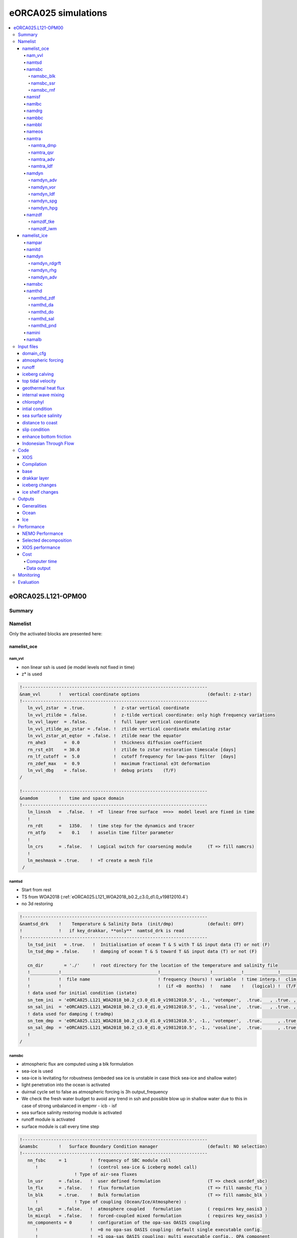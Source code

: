 ####################
eORCA025 simulations
####################

.. contents::
   :local:

*******************
eORCA025.L121-OPM00
*******************

Summary
=======

Namelist
========

Only the activated blocks are presented here:

namelist_oce
------------

nam_vvl
^^^^^^^

* non linear ssh is used (ie model levels not fixed in time)
* z* is used

.. code-block:: console

    !-----------------------------------------------------------------------
    &nam_vvl       !   vertical coordinate options                          (default: z-star)
    !-----------------------------------------------------------------------
       ln_vvl_zstar  = .true.           !  z-star vertical coordinate
       ln_vvl_ztilde = .false.          !  z-tilde vertical coordinate: only high frequency variations
       ln_vvl_layer  = .false.          !  full layer vertical coordinate
       ln_vvl_ztilde_as_zstar = .false. !  ztilde vertical coordinate emulating zstar
       ln_vvl_zstar_at_eqtor  = .false. !  ztilde near the equator
       rn_ahe3       =  0.0             !  thickness diffusion coefficient
       rn_rst_e3t    = 30.0             !  ztilde to zstar restoration timescale [days]
       rn_lf_cutoff  =  5.0             !  cutoff frequency for low-pass filter  [days]
       rn_zdef_max   =  0.9             !  maximum fractional e3t deformation
       ln_vvl_dbg    = .false.          !  debug prints    (T/F)
    /

    !-----------------------------------------------------------------------
    &namdom        !   time and space domain
    !-----------------------------------------------------------------------
       ln_linssh   =  .false.  !  =T  linear free surface  ==>>  model level are fixed in time
       !
       rn_rdt      =   1350.   !  time step for the dynamics and tracer
       rn_atfp     =    0.1    !  asselin time filter parameter
       !
       ln_crs      = .false.   !  Logical switch for coarsening module      (T => fill namcrs)
       !
       ln_meshmask = .true.    !  =T create a mesh file
     /

namtsd
^^^^^^

* Start from rest
* TS from WOA2018 (:ref:`eORCA025.L121_WOA2018_b0.2_c3.0_d1.0_v19812010.4`)
* no 3d restoring

.. code-block:: console

  !-----------------------------------------------------------------------
  &namtsd_drk    !    Temperature & Salinity Data  (init/dmp)             (default: OFF)
  !              !   if key_drakkar, **only**  namtsd_drk is read
  !-----------------------------------------------------------------------
     ln_tsd_init   = .true.   !  Initialisation of ocean T & S with T &S input data (T) or not (F)
     ln_tsd_dmp = .false.     !  damping of ocean T & S toward T &S input data (T) or not (F)

     cn_dir        = './'     !  root directory for the location of the temperature and salinity file
     !___________!_____________________________________!___________________!___________!_____________!________!___________!_____________!__________!_______________!
     !           !  file name                          ! frequency (hours) ! variable  ! time interp.!  clim  ! 'yearly'/ ! weights     ! rotation ! land/sea mask !
     !           !                                     !  (if <0  months)  !   name    !   (logical) !  (T/F) ! 'monthly' !   filename  ! pairing  !    filename   !
     ! data used for initial condition (istate)
     sn_tem_ini  = 'eORCA025.L121_WOA2018_b0.2_c3.0_d1.0_v19812010.5', -1., 'votemper',  .true.   , .true. , 'yearly'  ,  ''         , ' '      , ' '
     sn_sal_ini  = 'eORCA025.L121_WOA2018_b0.2_c3.0_d1.0_v19812010.5', -1., 'vosaline',  .true.   , .true. , 'yearly'  ,  ''         , ' '      , ' '
     ! data used for damping ( tradmp)
     sn_tem_dmp  = 'eORCA025.L121_WOA2018_b0.2_c3.0_d1.0_v19812010.5', -1., 'votemper',  .true.      , .true., 'yearly'   ,  ''         , ' '      , ' '
     sn_sal_dmp  = 'eORCA025.L121_WOA2018_b0.2_c3.0_d1.0_v19812010.5', -1., 'vosaline',  .true.      , .true., 'yearly'   ,  ''         , ' '      , ' '
     !
  /

namsbc
^^^^^^

* atmospheric flux are computed using a blk formulation
* sea-ice is used
* sea-ice is levitating for robustness (embeded sea ice is unstable in case thick sea-ice and shallow water)
* light penetration into the ocean is activated
* duirnal cycle set to false as atmospheric forcing is 3h output_frequency
* We check the fresh water budget to avoid any trend in ssh and possible blow
  up in shallow water due to this in case of strong unbalanced in empmr - icb - isf
* sea surface salinity restoring module is activated
* runoff module is activated
* surface module is call every time step

.. code-block:: console

    !-----------------------------------------------------------------------
    &namsbc        !   Surface Boundary Condition manager                   (default: NO selection)
    !-----------------------------------------------------------------------
       nn_fsbc     = 1         !  frequency of SBC module call
          !                    !  (control sea-ice & iceberg model call)
                         ! Type of air-sea fluxes
       ln_usr      = .false.   !  user defined formulation                  (T => check usrdef_sbc)
       ln_flx      = .false.   !  flux formulation                          (T => fill namsbc_flx )
       ln_blk      = .true.    !  Bulk formulation                          (T => fill namsbc_blk )
          !              ! Type of coupling (Ocean/Ice/Atmosphere) :
       ln_cpl      = .false.   !  atmosphere coupled   formulation          ( requires key_oasis3 )
       ln_mixcpl   = .false.   !  forced-coupled mixed formulation          ( requires key_oasis3 )
       nn_components = 0       !  configuration of the opa-sas OASIS coupling
          !                    !  =0 no opa-sas OASIS coupling: default single executable config.
          !                    !  =1 opa-sas OASIS coupling: multi executable config., OPA component
          !                    !  =2 opa-sas OASIS coupling: multi executable config., SAS component
                         ! Sea-ice :
       nn_ice      = 2         !  =0 no ice boundary condition
          !                    !  =1 use observed ice-cover                 (  => fill namsbc_iif )
          !                    !  =2 or 3 automatically for SI3 or CICE    ("key_si3" or "key_cice")
          !                    !          except in AGRIF zoom where it has to be specified
       ln_ice_embd = .false.   !  =T embedded sea-ice (pressure + mass and salt exchanges)
          !                    !  =F levitating ice (no pressure, mass and salt exchanges)
                         ! Misc. options of sbc :
       ln_traqsr   = .true.    !  Light penetration in the ocean            (T => fill namtra_qsr)
       ln_dm2dc    = .false.   !  daily mean to diurnal cycle on short wave
       ln_ssr      = .true.    !  Sea Surface Restoring on T and/or S       (T => fill namsbc_ssr)
       nn_fwb      = 1         !  FreshWater Budget: =0 unchecked
          !                    !     =1 global mean of e-p-r set to zero at each time step
          !                    !     =2 annual global mean of e-p-r set to zero
       ln_rnf      = .true.    !  runoffs                                   (T => fill namsbc_rnf)
       ln_apr_dyn  = .false.   !  Patm gradient added in ocean & ice Eqs.   (T => fill namsbc_apr )
       ln_wave     = .false.   !  Activate coupling with wave  (T => fill namsbc_wave)
       ln_cdgw     = .false.   !  Neutral drag coefficient read from wave model (T => ln_wave=.true. & fill namsbc_wave)
       ln_sdw      = .false.   !  Read 2D Surf Stokes Drift & Computation of 3D stokes drift (T => ln_wave=.true. & fill namsbc_wave)
       nn_sdrift   =  0        !  Parameterization for the calculation of 3D-Stokes drift from the surface Stokes drift
          !                    !   = 0 Breivik 2015 parameterization: v_z=v_0*[exp(2*k*z)/(1-8*k*z)]
          !                    !   = 1 Phillips:                      v_z=v_o*[exp(2*k*z)-beta*sqrt(-2*k*pi*z)*erfc(sqrt(-2*k*z))]
          !                    !   = 2 Phillips as (1) but using the wave frequency from a wave model
       ln_tauwoc   = .false.   !  Activate ocean stress modified by external wave induced stress (T => ln_wave=.true. & fill namsbc_wave)
       ln_tauw     = .false.   !  Activate ocean stress components from wave model
       ln_stcor    = .false.   !  Activate Stokes Coriolis term (T => ln_wave=.true. & ln_sdw=.true. & fill namsbc_wave)
       nn_lsm      = 0         !  =0 land/sea mask for input fields is not applied (keep empty land/sea mask filename field) ,
                               !  =1:n number of iterations of land/sea mask application for input fields (fill land/sea mask filename field)
    /
    !-----------------------------------------------------------------------*

namsbc_blk
""""""""""

* NCAR formulation is used (as recommended in Tsujino et al. 2020)
* JRA55 files are drowned and described :ref:`here <JRA55_v1.4>`

.. code-block:: console

    !-----------------------------------------------------------------------
    &namsbc_blk    !   namsbc_blk  generic Bulk formula                     (ln_blk =T)
    !-----------------------------------------------------------------------
       !                    !  bulk algorithm :
       ln_NCAR      = .true.    ! "NCAR"      algorithm   (Large and Yeager 2008)
       ln_COARE_3p0 = .false.   ! "COARE 3.0" algorithm   (Fairall et al. 2003)
       ln_COARE_3p5 = .false.   ! "COARE 3.5" algorithm   (Edson et al. 2013)
       ln_ECMWF     = .false.   ! "ECMWF"     algorithm   (IFS cycle 31)
          !
          rn_zqt      =  2.       !  Air temperature & humidity reference height (m)
          rn_zu       = 10.       !  Wind vector reference height (m)
          ln_Cd_L12   = .false.   !  air-ice drags = F(ice concentration) (Lupkes et al. 2012)
          ln_Cd_L15   = .false.   !  air-ice drags = F(ice concentration) (Lupkes et al. 2015)
          ln_taudif   = .false.   !  HF tau contribution: use "mean of stress module - module of the mean stress" data
          rn_pfac     = 1.        !  multiplicative factor for precipitation (total & snow)
          rn_efac     = 1.        !  multiplicative factor for evaporation (0. or 1.)
          rn_vfac     = 0.        !  multiplicative factor for ocean & ice velocity used to
          !                       !  calculate the wind stress (0.=absolute or 1.=relative winds)
        cn_dir = './'
       !_______!__________________!___________________!___________!_____________!_________!___________!______________________________!__________!______!
       !       !  file name       ! frequency (hours) ! variable  ! time interp.!  clim   ! 'yearly'/ ! weights filename             ! rotation !  lsm !
       !       !                  !  (if <0  months)  !   name    !   (logical) !  (T/F)  ! 'monthly' !                              !  paring  !      !
       !_______!__________________!___________________!___________!_____________!_________!___________!______________________________!__________!______!
       sn_wndi = 'drowned_uas_JRA55'    ,  3.         ,  'uas'    ,    .true.   , .false. , 'yearly'  , 'eORCA025_JRA55_do_c3.0_weights_bicubic.nc' , 'U1' ,   ''
       sn_wndj = 'drowned_vas_JRA55'    ,  3.         ,  'vas'    ,    .true.   , .false. , 'yearly'  , 'eORCA025_JRA55_do_c3.0_weights_bicubic.nc' , 'V1' ,   ''
       sn_qsr  = 'drowned_rsds_JRA55'   ,  3.         ,  'rsds'   ,    .true.   , .false. , 'yearly'  , 'eORCA025_JRA55_do_c3.0_weights_bilin.nc' , ''   ,   ''
       sn_qlw  = 'drowned_rlds_JRA55'   ,  3.         ,  'rlds'   ,    .true.   , .false. , 'yearly'  , 'eORCA025_JRA55_do_c3.0_weights_bilin.nc' , ''   ,   ''
       sn_tair = 'drowned_tas_JRA55'    ,  3.         ,  'tas'    ,    .true.   , .false. , 'yearly'  , 'eORCA025_JRA55_do_c3.0_weights_bilin.nc' , ''   ,   ''
       sn_humi = 'drowned_huss_JRA55'   ,  3.         ,  'huss'   ,    .true.   , .false. , 'yearly'  , 'eORCA025_JRA55_do_c3.0_weights_bilin.nc' , ''   ,   ''
       sn_prec = 'drowned_tprecip_JRA55' , 3.         ,  'tprecip',    .true.   , .false. , 'yearly'  , 'eORCA025_JRA55_do_c3.0_weights_bilin.nc' , ''   ,   ''
       sn_snow = 'drowned_prsn_JRA55 '  ,  3.         ,  'prsn'   ,    .true.   , .false. , 'yearly'  , 'eORCA025_JRA55_do_c3.0_weights_bilin.nc' , ''   ,   ''
       sn_slp  = 'drowned_psl_JRA55'    ,  3.         ,  'psl'    ,    .true.   , .false. , 'yearly'  , 'eORCA025_JRA55_do_c3.0_weights_bilin.nc' , ''   ,   ''
       sn_cc   = 'NOT USED'             , 24.         ,  'CC'     ,   .false.   , .false. , 'yearly'  , ''                                        , ''   ,   ''
       sn_tdif = 'NOT_USED'             , 24.         , 'taudif'  ,   .false.   , .true.  , 'yearly'  , 'eORCA025_JRA55_do_c3.0_weights_bilin.nc' , ''   ,   ''
    /
    !-----------------------------------------------------------------------

namsbc_ssr
""""""""""

* sea surface salinity restoring is caped
* sea surface restoring is applied everywhere except in the first 150 km of the continent or large islands in order to avoid killing coastal circulation,
  runoff plumes and others not represented in the climatology.

.. code-block:: console

    !-----------------------------------------------------------------------
    &namsbc_ssr    !   surface boundary condition : sea surface restoring   (ln_ssr =T)
    !-----------------------------------------------------------------------
       nn_sstr     =     0     !  add a retroaction term to the surface heat flux (=1) or not (=0)
          rn_dqdt     = -40.      !  magnitude of the retroaction on temperature   [W/m2/K]
       nn_sssr     =     2     !  add a damping term to the surface freshwater flux (=2)
          !                    !  or to SSS only (=1) or no damping term (=0)
          rn_deds     =  -166.67  !  magnitude of the damping on salinity   [mm/day]
          ln_sssr_bnd =  .true.   !  flag to bound erp term (associated with nn_sssr=2)
          rn_sssr_bnd =   4.e0    !  ABS(Max/Min) value of the damping erp term [mm/day]

          nn_sssr_ice =   1       ! control of sea surface restoring under sea-ice
                                  ! 0 = no restoration under ice : * (1-icefrac)
                                  ! 1 = restoration everywhere
                                  ! >1 = enhanced restoration under ice : 1+(nn_icedmp-1)*icefrac
       cn_dir      = './'      !  root directory for the SST/SSS data location
       !___________!_________________________!___________________!___________!_____________!________!___________!___________!__________!_______________!
       !           !  file name              ! frequency (hours) ! variable  ! time interp.!  clim  ! 'yearly'/ ! weights e ! rotation ! land/sea mask !
       !           !                         !  (if <0  months)  !   name    !   (logical) !  (T/F) ! 'monthly' !  filename ! pairing  !    filename   !
       sn_sst      = 'NOT_USED.nc'           ,        24.        ,  'sst'    ,    .false.  , .false., 'yearly'  ,    ''     ,    ''    ,     ''
       sn_sss      = 'sss_WOA2018r04_v19812010.2.nc , -1.        ,  's_an'   ,    .true.   , .true. , 'yearly'  ,    'eORCA025_sss_WOA2018r04_v19812010_c3.0_weights_bilin.nc'     ,    ''    ,     ''
    /
    !-----------------------------------------------------------------------
    &namsbc_ssr_drk !   surface boundary condition : sea surface restoring   (ln_ssr =T)
    !-----------------------------------------------------------------------
       ln_sssr_flt  = .false.  ! use filtering of SSS model for sss restoring
       nn_shap_iter =  300     ! number of iteration of the shapiro filter
       ln_sssr_msk  = .true.  ! use a mask near the coast
       !___________!____________________!___________________!__________!_____________!________!___________!__________!__________!_______________!
       !           !  file name         ! frequency (hours) ! variable ! time interp.!  clim  ! 'yearly'/ ! weights  ! rotation ! land/sea mask !
       !           !                    !  (if <0  months)  !   name   !   (logical) !  (T/F) ! 'monthly' ! filename ! pairing  !    filename   !
       sn_coast    = 'eORCA025_distcoast_b0.2_v0.0.nc' , 0. , 'Tcoast' , .false.     , .true. , 'yearly'  ,  ''      , ''       , ''

       rn_dist    =  150.      ! distance to the coast
    /
    !-----------------------------------------------------------------------

namsbc_rnf
""""""""""

* runoff is mixed in the top 10 meters by adding some additional mixing (2.e-3 m2/s)

.. code-block:: console

    !-----------------------------------------------------------------------
    &namsbc_rnf    !   runoffs                                              (ln_rnf =T)
    !-----------------------------------------------------------------------
       ln_rnf_mouth  = .true.     !  specific treatment at rivers mouths
          rn_hrnf    =  10.e0     !  depth over which enhanced vertical mixing is used    (ln_rnf_mouth=T)
          rn_avt_rnf =   2.e-3    !  value of the additional vertical mixing coef. [m2/s] (ln_rnf_mouth=T)
       rn_rfact      =   1.e0     !  multiplicative factor for runoff
       ln_rnf_depth  = .false.    !  read in depth information for runoff
       ln_rnf_tem    = .false.    !  read in temperature information for runoff
       ln_rnf_sal    = .false.    !  read in salinity information for runoff
       ln_rnf_depth_ini = .false. ! compute depth at initialisation from runoff file
          rn_rnf_max  = 5.735e-4  !  max value of the runoff climatologie over global domain ( ln_rnf_depth_ini = .true )
          rn_dep_max  = 150.      !  depth over which runoffs is spread ( ln_rnf_depth_ini = .true )
          nn_rnf_depth_file = 0   !  create (=1) a runoff depth file or not (=0)
       ln_rnf_icb  = .false.   !  read in iceberg flux from a file (fill sn_i_rnf if .true.)

       cn_dir      = './'      !  root directory for the runoff data location
       !___________!_________________________!___________________!___________!_____________!________!___________!__________________!__________!_______________!
       !           !  file name              ! frequency (hours) ! variable  ! time interp.!  clim  ! 'yearly'/ ! weights filename ! rotation ! land/sea mask !
       !           !                         !  (if <0  months)  !   name    !   (logical) !  (T/F) ! 'monthly' !                  ! pairing  !    filename   !
       sn_rnf      = 'eORCA025_runoff_b0.2_v0.0.nc',   -1.       , 'sorunoff',   .true.    , .true. , 'yearly'  , ''               , ''       , ''
       sn_cnf      = 'eORCA025_runoff_b0.2_v0.0.nc',    0.       , 'socoefr' ,   .false.   , .true. , 'yearly'  , ''               , ''       , ''
       sn_s_rnf    = 'NOT_USED'              ,        24.        , 'rosaline',   .true.    , .true. , 'yearly'  , ''               , ''       , ''
       sn_t_rnf    = 'NOT_USED'              ,        24.        , 'rotemper',   .true.    , .true. , 'yearly'  , ''               , ''       , ''
       sn_dep_rnf  = 'NOT_USED'              ,         0.        , 'rodepth' ,   .false.   , .true. , 'yearly'  , ''               , ''       , ''
       sn_i_rnf    = 'NOT_USED'              ,        -1.        , 'sorunoff',   .true.    , .true. , 'yearly'  , ''               , ''       , ''
    /

namisf
^^^^^^

* all cavities are opened. We do not use yet the capability to split open cavities and parametrised cavities
* 3 equation formulation as in ISOMIP+ is used
* Stanton number used in 0.0007 as in Ute paper
* Cd=2.5e-3 (see top friction block)
* gamma t/gammas = 35 as in Ute paper
* Gamma is velocity dependent with prescribed 2d top tidal velocity.
* losch top boundary layer is set to 20m as the level distribution is design to have a 'plateau' at about e3t=~20m
* ice load computed as in ISOMIP

.. code-block:: console

    &namisf       !  Top boundary layer (ISF)                               (default: OFF)
    !-----------------------------------------------------------------------
       !
       ! ---------------- ice shelf load -------------------------------
       !
       cn_isfload = 'uniform'      ! scheme to compute ice shelf load (ln_isfcav = .true. in domain_cfg.nc)
          rn_isfload_T = -1.9
          rn_isfload_S = 34.4
       !
       ! ---------------- ice shelf melt formulation -------------------------------
       !
       ln_isf = .true.            ! activate ice shelf module
          ln_isfdebug = .false.      ! add debug print in ISF code (global min/max/sum of specific variable)
          cn_isfdir   = './'         ! directory for all ice shelf input file
          !
          ! ---------------- cavities opened -------------------------------
          !
          ln_isfcav_mlt = .true.     ! ice shelf melting into the cavity (need ln_isfcav = .true. in domain_cfg.nc)
             cn_isfcav_mlt = '3eq'   ! ice shelf melting formulation (spe/2eq/3eq/oasis)
             !                       ! spe = fwfisf is read from a forcing field
             !                       ! 2eq = ISOMIP  like: 2 equations formulation (Hunter et al., 2006 for a short description)
             !                       ! 3eq = ISOMIP+ like: 3 equations formulation (Asay-Davis et al., 2016 for a short description)
             !                       ! oasis = fwfisf is given by oasis and pattern by file sn_isfcav_fwf
             !              !  cn_isfcav_mlt = 2eq or 3eq cases:
             cn_gammablk = 'vel'     ! scheme to compute gammat/s (spe,ad15,hj99)
             !                       ! spe      = constant transfert velocity (rn_gammat0, rn_gammas0)
             !                       ! vel      = velocity dependent transfert velocity (u* * gammat/s) (Asay-Davis et al. 2016 for a short description)
             !                       ! vel_stab = velocity and stability dependent transfert coeficient (Holland et al. 1999 for a complete description)
             rn_gammat0  = 1.4e-2    ! gammat coefficient used in spe, vel and vel_stab gamma computation method
             rn_gammas0  = 4.0e-4    ! gammas coefficient used in spe, vel and vel_stab gamma computation method
             !
             rn_htbl     =  20.      ! thickness of the top boundary layer    (Losh et al. 2008)
             !                       ! 0 => thickness of the tbl = thickness of the first wet cell
             !
             !* 'spe' and 'oasis' case
             !___________!_____________!___________________!___________!_____________!_________!___________!__________!__________!_______________!
             !           !  file name  ! frequency (hours) ! variable  ! time interp.!  clim   ! 'yearly'/ ! weights  ! rotation ! land/sea mask !
             !           !             !  (if <0  months)  !   name    !  (logical)  !  (T/F)  ! 'monthly' ! filename ! pairing  ! filename      !
             sn_isfcav_fwf = 'NOT_USED.nc' ,     -12.      , 'fwflisf'  ,  .false.    , .true.  , 'yearly'  ,    ''    ,   ''     ,    ''
          !
          ! ---------------- cavities parametrised -------------------------------
          !
          ln_isfpar_mlt = .false.   ! ice shelf melting parametrised
             cn_isfpar_mlt = 'spe'  ! ice shelf melting parametrisation (spe/bg03/oasis)
             !                      ! spe   = fwfisf is read from a forcing field
             !                      ! bg03  = melt computed using Beckmann and Goosse parametrisation
             !                      ! oasis = fwfisf is given by oasis and pattern by file sn_isfpar_fwf
             !
             !* all cases
             !___________!_____________!___________________!___________!_____________!_________!___________!__________!__________!_______________!
             !           !  file name  ! frequency (hours) ! variable  ! time interp.!  clim   ! 'yearly'/ ! weights  ! rotation ! land/sea mask !
             !           !             !  (if <0  months)  !   name    !  (logical)  !  (T/F)  ! 'monthly' ! filename ! pairing  ! filename      !
             sn_isfpar_zmax = 'NOT_USED'  ,       0        ,'sozisfmax',  .false.    , .true.  , 'yearly'  ,    ''    ,   ''     ,    ''
             sn_isfpar_zmin = 'NOT_USED'  ,       0        ,'sozisfmin',  .false.    , .true.  , 'yearly'  ,    ''    ,   ''     ,    ''
             !* 'spe' and 'oasis' case
             sn_isfpar_fwf = 'NOT_USED'   ,      -12.      ,'sofwfisf' ,  .false.    , .true.  , 'yearly'   ,    ''    ,   ''     ,    ''
             !* 'bg03' case
             sn_isfpar_Leff = 'NOT_USED'  ,       0.       ,'Leff'     ,  .false.    , .true.  , 'yearly'   ,    ''    ,   ''     ,    ''
          !
          ! ---------------- ice sheet coupling -------------------------------
          !
          ln_isfcpl = .false.
             nn_drown       = 10        ! number of iteration of the extrapolation loop (fill the new wet cells)
             ln_isfcpl_cons = .false.
    /

namlbc
^^^^^^

* no slip condition is used.
* Local change has been made to:

    - decrease slightly transport across Bering, we used no slip along this strait.
    - increase EKE in Lab sea, we set no slip along west coast of Greenland
    - improve Med sea representation, we set no slip in med Sea
    - This is done via the namlbc_drk block and the file :ref:`eORCA025_shlat2d_v0.0`.

.. code-block:: console

    !-----------------------------------------------------------------------
    &namlbc        !   lateral momentum boundary condition                  (default: NO selection)
    !-----------------------------------------------------------------------
       !                       !  free slip  !   partial slip  !   no slip   ! strong slip
       rn_shlat    =    0.     !  shlat = 0  !  0 < shlat < 2  !  shlat = 2  !  2 < shlat
       ln_vorlat   = .false.   !  consistency of vorticity boundary condition with analytical Eqs.
    /
    !-----------------------------------------------------------------------
    &namlbc_drk    !   lateral momentum boundary condition                  (default: NO selection)
    !-----------------------------------------------------------------------
       ln_shlat2d  = .true.   !  use 2D file for shlat
       cn_dir      = './'
       !___________!____________________!___________________!___________!_____________!________!___________!__________________!__________!_______________!
       !           !  file name         ! frequency (hours) ! variable  ! time interp.!  clim  ! 'yearly'/ ! weights filename ! rotation ! land/sea mask !
       !           !                    !  (if <0  months)  !   name    !   (logical) !  (T/F) ! 'monthly' !                  ! pairing  !    filename   !
       sn_shlat2d = 'eORCA025_shlat2d_v0.0' , -12.          , 'shlat2d' , .false.     , .true. ,  'yearly' , ''               , ''       , ''
    /

namdrg
^^^^^^

* quadratic bottom and top friction formulation is used.
* implicit top/bottom/ice friction used for stability.
* bottom friction value are set as the default
* top drag is set to 2.5e-3 as in Chris paper
* no uniform background tidal velocity set as we used a 2d file to prescribed it as advised by Jourdain et al. (2018)
* a boost of the bottom drag is applied as in GO6 simulation (WHERE ?)

.. code-block:: console

    !-----------------------------------------------------------------------
    &namdrg        !   top/bottom drag coefficient                          (default: NO selection)
    !-----------------------------------------------------------------------
       ln_drg_OFF  = .false.   !  free-slip       : Cd = 0                  (F => fill namdrg_bot
       ln_lin      = .false.   !      linear  drag: Cd = Cd0 Uc0                   &   namdrg_top)
       ln_non_lin  = .true.    !  non-linear  drag: Cd = Cd0 |U|
       ln_loglayer = .false.   !  logarithmic drag: Cd = vkarmn/log(z/z0) |U|
       !
       ln_drgimp   = .true.    !  implicit top/bottom friction flag
          ln_drgice_imp = .true. ! implicit ice-ocean drag
    /
    !-----------------------------------------------------------------------
    &namdrg_top    !   TOP friction                                         (ln_drg_OFF =F & ln_isfcav=T)
    !-----------------------------------------------------------------------
       rn_Cd0      =  2.5e-3   !  drag coefficient [-]
       rn_Uc0      =  0.4      !  ref. velocity [m/s] (linear drag=Cd0*Uc0)
       rn_Cdmax    =  0.1      !  drag value maximum [-] (logarithmic drag)
       rn_ke0      =  0.0      !  background kinetic energy  [m2/s2] (non-linear cases)
       rn_z0       =  3.0e-3   !  roughness [m] (ln_loglayer=T)
       ln_boost    = .false.   !  =T regional boost of Cd0 ; =F constant
          rn_boost =  50.      !  local boost factor  [-]
    /
    !-----------------------------------------------------------------------
    &namdrg_top_tipaccs !  TOP tidal velocity   (ln_boost = T )
    !-----------------------------------------------------------------------
       ln_2d_ttv   = .true.
          rn_ttv_sf= 0.777 ! jourdain et al. (2018) 
          cn_dirttv   = './'       !  root directory for the boost file ( top friction)
          !___________!____________!___________________!___________!_____________!________!___________!___________!__________!_______________!
          !           !  file name ! frequency (hours) ! variable  ! time interp.!  clim  ! 'yearly'/ ! weights e ! rotation ! land/sea mask !
          !           !            !  (if <0  months)  !   name    !   (logical) !  (T/F) ! 'monthly' !  filename ! pairing  !    filename   !
          sn_ttv      = 'eORCA025_ttv_b0.2_v0.0.nc',   0.  , 'ttv' ,    .false.  , .true. , 'yearly'  ,   ''      ,   ''     ,   ''
    /
    !-----------------------------------------------------------------------
    &namdrg_bot    !   BOTTOM friction                                      (ln_OFF =F)
    !-----------------------------------------------------------------------
       rn_Cd0      =  1.e-3    !  drag coefficient [-]
       rn_Uc0      =  0.4      !  ref. velocity [m/s] (linear drag=Cd0*Uc0)
       rn_Cdmax    =  0.1      !  drag value maximum [-] (logarithmic drag)
       rn_ke0      =  2.5e-3   !  background kinetic energy  [m2/s2] (non-linear cases)
       rn_z0       =  3.e-3    !  roughness [m] (ln_loglayer=T)
       ln_boost    = .true.    !  =T regional boost of Cd0 ; =F constant
          rn_boost =  50.         !  local boost factor  [-]
    /
    !-----------------------------------------------------------------------
    &namdrg_bot_drk    !   BOTTOM friction     (ln_boost = T )
    !-----------------------------------------------------------------------
       cn_dir      = './'      !  root directory for the boost file ( bot friction)
       !___________!____________!___________________!___________!_____________!________!___________!___________!__________!_______________!
       !           !  file name ! frequency (hours) ! variable  ! time interp.!  clim  ! 'yearly'/ ! weights e ! rotation ! land/sea mask !
       !           !            !  (if <0  months)  !   name    !   (logical) !  (T/F) ! 'monthly' !  filename ! pairing  !    filename   !
       sn_boost    = 'eORCA025_bfr2d_v0.0.nc' , -12. , 'bfr_coef',  .false.   , .true. , 'yearly'  ,   ''      ,   ''     ,   ''
    /

nambbc
^^^^^^

* geothermal heat flux is prescribed by an annual climatology

.. code-block:: console

    !-----------------------------------------------------------------------
    &nambbc        !   bottom temperature boundary condition                (default: OFF)
    !-----------------------------------------------------------------------
       ln_trabbc   = .true.   !  Apply a geothermal heating at the ocean bottom
          nn_geoflx     = 2       !  geothermal heat flux: = 1 constant flux
          !                       !                        = 2 read variable flux [mW/m2]
          rn_geoflx_cst = 86.4e-3 !  Constant value of geothermal heat flux       [mW/m2]

       cn_dir      = './'      !  root directory for the geothermal data location
       !___________!_________________________!___________________!___________!_____________!________!___________!__________________!__________!_______________!
       !           !  file name              ! frequency (hours) ! variable  ! time interp.!  clim  ! 'yearly'/ ! weights filename ! rotation ! land/sea mask !
       !           !                         !  (if <0  months)  !   name    !   (logical) !  (T/F) ! 'monthly' !                  ! pairing  !    filename   !
       sn_qgh      ='ghflux_v2.0.nc'         ,       -12.        , 'gh_flux' ,   .false.   , .true. , 'yearly'  , 'eORCA025_ghflux_v2.0_c3.0_weights_bilin.nc' ,   ''     ,   ''
    /

nambbl
^^^^^^

* bottom boundary layer parametrisation is used as in GO6 simulation (does this param really efficient, I don't know).
* bbl activated on k level (not on depth)

.. code-block:: console

    !-----------------------------------------------------------------------
    &nambbl        !   bottom boundary layer scheme                         (default: OFF)
    !-----------------------------------------------------------------------
       ln_trabbl   = .true.       !  Bottom Boundary Layer parameterisation flag
          nn_bbl_ldf  =  1        !  diffusive bbl (=1)   or not (=0)
          nn_bbl_adv  =  1        !  advective bbl (=1/2) or not (=0)
          rn_ahtbbl   =  1000.    !  lateral mixing coefficient in the bbl  [m2/s]
          rn_gambbl   =  10.      !  advective bbl coefficient                 [s]
    /
    !-----------------------------------------------------------------------
    &nambbl_drk   !   bottom boundary layer scheme
    !-----------------------------------------------------------------------
       ln_kriteria = .true.       !  activate bbl only on different k level
    /

nameos
^^^^^^

* we use eos10 instead of eos80. => ALL OUPUT WILL USE EOS10 UNITS

.. code-block:: console

    !-----------------------------------------------------------------------
    &nameos        !   ocean Equation Of Seawater                           (default: NO selection)
    !-----------------------------------------------------------------------
    ln_teos10   = .true.          !  = Use TEOS-10
    ln_eos80    = .false          !  = Use EOS80
    ln_seos     = .false.         !  = Use S-EOS (simplified Eq.)
                                 !
    !                     ! S-EOS coefficients (ln_seos=T):
    !                             !  rd(T,S,Z)*rau0 = -a0*(1+.5*lambda*dT+mu*Z+nu*dS)*dT+b0*dS
    rn_a0       =  1.6550e-1      !  thermal expension coefficient
    rn_b0       =  7.6554e-1      !  saline  expension coefficient
    rn_lambda1  =  5.9520e-2      !  cabbeling coeff in T^2  (=0 for linear eos)
    rn_lambda2  =  7.4914e-4      !  cabbeling coeff in S^2  (=0 for linear eos)
    rn_mu1      =  1.4970e-4      !  thermobaric coeff. in T (=0 for linear eos)
    rn_mu2      =  1.1090e-5      !  thermobaric coeff. in S (=0 for linear eos)
    rn_nu       =  2.4341e-3      !  cabbeling coeff in T*S  (=0 for linear eos)
    /

namtra
^^^^^^

namtra_dmp
""""""""""

* 3d tracer damping is done in Red sea and persic gulf (180 days)
* strong restoring downstream of Gib, Bab el mandel and Ormuz strait (6d)
* depth range for Gib is 600-1300m
* depth range for bab el mandeb 0-6000
* depth range for Ormuz 0-6000
* Location and restoring strength are hard coded. No file is needed.

.. code-block:: console

    !-----------------------------------------------------------------------
    &namtra_dmp    !   tracer: T & S newtonian damping                      (default: OFF)
    !-----------------------------------------------------------------------
     ln_tradmp   =  .true.      !  add a damping term (using resto.nc coef.)
        nn_zdmp  =    0         !  vertical shape =0    damping throughout the water column
        !                       !                 =1 no damping in the mixing layer (kz  criteria)
        !                       !                 =2 no damping in the mixed  layer (rho crieria)
        cn_resto = 'NOT_USED'   !  Name of file containing restoration coeff. field (use dmp_tools to create this)
    /
    !-----------------------------------------------------------------------
    &namtra_dmp_drk !   tracer: T & S newtonian damping                      (default: OFF)
    !-----------------------------------------------------------------------
     nn_hdmp     =   -2       !  -2 = Drakkar customisation ( use dtacof in tradmp.F90 )
                              !  any other value : Nemo standard code
     nn_file     =    1       !  create a damping.coeff NetCDF file (=1) or not (=0)
                              !  The output file can then be used as input resto file (cn_resto)
     ln_dmpmask  = .false.    !  Read dmp_mask.nc file  when T (between 0 and 1 )
        rn_timsk    =  730.     !  Time scale used for dmp_mask
        cn_dir      =  './'     ! directtory wher to find damping mask
     !___________!____________!___________________!___________!_____________!________!___________!___________!__________!_______________!
     !           !  file name ! frequency (hours) ! variable  ! time interp.!  clim  ! 'yearly'/ ! weights e ! rotation ! land/sea mask !
     !           !            !  (if <0  months)  !   name    !   (logical) !  (T/F) ! 'monthly' !  filename ! pairing  !    filename   !
     sn_dmp      = 'eORCA025.L121_dmpmsk_v0.0' ,  -12. ,  'wdmp' , .false.  , .true. , 'yearly'  ,   ''      ,   ''     ,   ''
    /


namtra_qsr
""""""""""

* RGB light penetration is activated
* 2d climatology of chlorophyl is provided (:ref:`chlorophyl_v0.0`)
* rn_abs is decrease by 10% compare to the default value (advised by MERCATOR)

.. code-block:: console

    !-----------------------------------------------------------------------
    &namtra_qsr    !   penetrative solar radiation                          (ln_traqsr =T)
    !-----------------------------------------------------------------------
       !                       !  type of penetration                        (default: NO selection)
       ln_qsr_rgb  = .true.       !  RGB light penetration (Red-Green-Blue)
       ln_qsr_2bd  = .false.      !  2BD light penetration (two bands)
       ln_qsr_bio  = .false.      !  bio-model light penetration
       !                       !  RGB & 2BD choices:
       rn_abs      =   0.53       !  RGB & 2BD: fraction absorbed in the very near surface  ! std value 0.58. RBB -> 0.53
       rn_si0      =   0.35       !  RGB & 2BD: shortess depth of extinction
       nn_chldta   =      1       !  RGB : Chl data (=1) or cst value (=0)
       rn_si1      =   23.0       !  2BD : longest depth of extinction
       !                       !  type of penetration                        (default: NO selection)

       cn_dir      = './'      !  root directory for the chlorophyl data location
       !___________!_________________________!___________________!___________!_____________!________!___________!__________!__________!_______________!
       !           !  file name              ! frequency (hours) ! variable  ! time interp.!  clim  ! 'yearly'/ ! weights  ! rotation ! land/sea mask !
       !           !                         !  (if <0  months)  !   name    !   (logical) !  (T/F) ! 'monthly' ! filename ! pairing  !    filename   !
       sn_chl      = 'chlorophyl_v0.0.nc'    , -1.               , 'CHLA'    ,   .true.    , .true. , 'yearly'  , 'eORCA025_chlorophyl_v0.0_c3.0_weights_bilin.nc'       , ''       , ''
    /

namtra_adv
""""""""""

* tracer advection scheme is FCT (old TVD scheme)
* 2th order is used on horizontal and vertical (4th order not compatible with iceshelf need to be investigated)

.. code-block:: console

    !-----------------------------------------------------------------------
    &namtra_adv    !   advection scheme for tracer                          (default: NO selection)
    !-----------------------------------------------------------------------
       ln_traadv_OFF = .false. !  No tracer advection
       ln_traadv_cen = .false. !  2nd order centered scheme
          nn_cen_h   =  4            !  =2/4, horizontal 2nd order CEN / 4th order CEN
          nn_cen_v   =  4            !  =2/4, vertical   2nd order CEN / 4th order COMPACT
       ln_traadv_fct = .true.  !  FCT scheme
          nn_fct_h   =  4            !  =2/4, horizontal 2nd / 4th order
          nn_fct_v   =  2            !  =2/4, vertical   2nd / COMPACT 4th order
       ln_traadv_mus = .false. !  MUSCL scheme
          ln_mus_ups = .false.       !  use upstream scheme near river mouths
       ln_traadv_ubs = .false. !  UBS scheme
          nn_ubs_v   =  2            !  =2  , vertical 2nd order FCT / COMPACT 4th order
       ln_traadv_qck = .false. !  QUICKEST scheme
    /

namtra_ldf
""""""""""

* isopycnal laplacian tracers
* 2d variation (scale with the grid size)
* coefficient set as in GO8 prototype

.. code-block:: console

    !-----------------------------------------------------------------------
    &namtra_ldf    !   lateral diffusion scheme for tracers                 (default: NO selection)
    !-----------------------------------------------------------------------
       !                       !  Operator type:
       ln_traldf_OFF   = .false.   !  No explicit diffusion
       ln_traldf_lap   = .true.    !    laplacian operator
       ln_traldf_blp   = .false.   !  bilaplacian operator
       !
       !                       !  Direction of action:
       ln_traldf_lev   = .false.   !  iso-level
       ln_traldf_hor   = .false.   !  horizontal  (geopotential)
       ln_traldf_iso   = .true.    !  iso-neutral (standard operator)
       ln_traldf_triad = .false.   !  iso-neutral (triad    operator)
       !
       !                             !  iso-neutral options:
       ln_traldf_msc   = .false.   !  Method of Stabilizing Correction      (both operators)
       rn_slpmax       =  0.01     !  slope limit                           (both operators)
       ln_triad_iso    = .false.   !  pure horizontal mixing in ML              (triad only)
       rn_sw_triad     = 1         !  =1 switching triad ; =0 all 4 triads used (triad only)
       ln_botmix_triad = .false.   !  lateral mixing on bottom                  (triad only)
       !
       !                       !  Coefficients:
       nn_aht_ijk_t    = 20        !  space/time variation of eddy coefficient:
          !                             !   =-20 (=-30)    read in eddy_diffusivity_2D.nc (..._3D.nc) file
          !                             !   =  0           constant
          !                             !   = 10 F(k)      =ldf_c1d
          !                             !   = 20 F(i,j)    =ldf_c2d
          !                             !   = 21 F(i,j,t)  =Treguier et al. JPO 1997 formulation
          !                             !   = 30 F(i,j,k)  =ldf_c2d * ldf_c1d
          !                             !   = 31 F(i,j,k,t)=F(local velocity and grid-spacing)
          !                        !  time invariant coefficients:  aht0 = 1/2  Ud*Ld   (lap case)
          !                             !                           or   = 1/12 Ud*Ld^3 (blp case)
          rn_Ud        = 0.011          !  lateral diffusive velocity [m/s] (nn_aht_ijk_t= 0, 10, 20, 30)
          rn_Ld        = 200.e+3        !  lateral diffusive length   [m]   (nn_aht_ijk_t= 0, 10)
    /

namdyn
^^^^^^

namdyn_adv
""""""""""

* vector form advection scheme is used with Hollingsworth Correction

.. code-block:: console

    !-----------------------------------------------------------------------
    &namdyn_adv    !   formulation of the momentum advection                (default: NO selection)
    !-----------------------------------------------------------------------
       ln_dynadv_OFF = .false. !  linear dynamics (no momentum advection)
       ln_dynadv_vec = .true.  !  vector form - 2nd centered scheme
         nn_dynkeg   = 1        ! grad(KE) scheme: =0   C2  ;  =1   Hollingsworth correction
       ln_dynadv_cen2 = .false. !  flux form - 2nd order centered scheme
       ln_dynadv_ubs = .false. !  flux form - 3rd order UBS      scheme
    /

namdyn_vor
""""""""""

* vorticity scheme is een with the old formulation (e3f computation) (as used by GO8 prototype)

.. code-block:: console

    !-----------------------------------------------------------------------
    &namdyn_vor    !   Vorticity / Coriolis scheme                          (default: NO selection)
    !-----------------------------------------------------------------------
       ln_dynvor_ene = .false. !  energy    conserving scheme
       ln_dynvor_ens = .false. !  enstrophy conserving scheme
       ln_dynvor_mix = .false. !  mixed scheme
       ln_dynvor_enT = .false. !  energy conserving scheme (T-point)
       ln_dynvor_eeT = .false. !  energy conserving scheme (een using e3t)
       ln_dynvor_een = .true.  !  energy & enstrophy scheme
          nn_een_e3f = 0          ! =0  e3f = mi(mj(e3t))/4
          !                       ! =1  e3f = mi(mj(e3t))/mi(mj( tmask))
       ln_dynvor_msk = .false. !  vorticity multiplied by fmask (=T)        ==>>> PLEASE DO NOT ACTIVATE
          !                    !  (f-point vorticity schemes only)
    /

namdyn_ldf
""""""""""

* bilaplacian formulation
* 2d variation (grid size scaling)
* horizontal direction
* coefficient as in GO8 prototype

    .. code-block:: console

        !-----------------------------------------------------------------------
        &namdyn_ldf    !   lateral diffusion on momentum                        (default: NO selection)
        !-----------------------------------------------------------------------
           !                       !  Type of the operator :
           ln_dynldf_OFF = .false.     !  No operator (i.e. no explicit diffusion)
           ln_dynldf_lap = .false.     !    laplacian operator
           ln_dynldf_blp = .true.      !  bilaplacian operator
           !                       !  Direction of action  :
           ln_dynldf_lev = .false.     !  iso-level
           ln_dynldf_hor = .true.      !  horizontal  (geopotential)
           ln_dynldf_iso = .false.     !  iso-neutral (lap only)
           !                       !  Coefficient
           nn_ahm_ijk_t  = 20          !  space/time variation of eddy coefficient :
              !                             !  =-30  read in eddy_viscosity_3D.nc file
              !                             !  =-20  read in eddy_viscosity_2D.nc file
              !                             !  =  0  constant
              !                             !  = 10  F(k)=c1d
              !                             !  = 20  F(i,j)=F(grid spacing)=c2d
              !                             !  = 30  F(i,j,k)=c2d*c1d
              !                             !  = 31  F(i,j,k)=F(grid spacing and local velocity)
              !                             !  = 32  F(i,j,k)=F(local gridscale and deformation rate)
              !                        !  time invariant coefficients :  ahm = 1/2  Uv*Lv   (lap case)
              !                             !                            or  = 1/12 Uv*Lv^3 (blp case)
              rn_Uv      = 0.0838           !  lateral viscous velocity [m/s] (nn_ahm_ijk_t= 0, 10, 20, 30)
              rn_Lv      = 10.e+3           !  lateral viscous length   [m]   (nn_ahm_ijk_t= 0, 10)
              !                       !  Smagorinsky settings  (nn_ahm_ijk_t= 32) :
              rn_csmc       = 3.5         !  Smagorinsky constant of proportionality
              rn_minfac     = 1.0         !  multiplier of theorectical lower limit
              rn_maxfac     = 1.0         !  multiplier of theorectical upper limit
              !                       !  iso-neutral laplacian operator (ln_dynldf_iso=T) :
              rn_ahm_b      = 0.0         !  background eddy viscosity  [m2/s]
          /

namdyn_spg
""""""""""

* split explicity formulation
* same set up as in GO8 prototype

.. code-block:: console

    !-----------------------------------------------------------------------
    &namdyn_spg    !   surface pressure gradient                            (default: NO selection)
    !-----------------------------------------------------------------------
       ln_dynspg_exp  = .false.   ! explicit free surface
       ln_dynspg_ts   = .true.    ! split-explicit free surface
          ln_bt_fw      = .true.     ! Forward integration of barotropic Eqs.
          ln_bt_av      = .true.     ! Time filtering of barotropic variables
             nn_bt_flt     = 1          ! Time filter choice  = 0 None
             !                          !                     = 1 Boxcar over   nn_baro sub-steps
             !                          !                     = 2 Boxcar over 2*nn_baro  "    "
          ln_bt_auto    = .true.     ! Number of sub-step defined from:
             rn_bt_cmax   =  0.8        ! =T : the Maximum Courant Number allowed
             nn_baro      = 30          ! =F : the number of sub-step in rn_rdt seconds
          rn_bt_alpha   = 0.         ! Temporal diffusion parameter (if ln_bt_av=F)
    /


namdyn_hpg
""""""""""

* use of the isf formulation (as sco but with isf load included)

.. code-block:: console

    !-----------------------------------------------------------------------
    &namdyn_hpg    !   Hydrostatic pressure gradient option                 (default: NO selection)
    !-----------------------------------------------------------------------
       ln_hpg_zco  = .false.   !  z-coordinate - full steps
       ln_hpg_zps  = .false.   !  z-coordinate - partial steps (interpolation)
       ln_hpg_sco  = .false.   !  s-coordinate (standard jacobian formulation)
       ln_hpg_isf  = .true.    !  s-coordinate (sco ) adapted to isf
       ln_hpg_djc  = .false.   !  s-coordinate (Density Jacobian with Cubic polynomial)
       ln_hpg_prj  = .false.   !  s-coordinate (Pressure Jacobian scheme)
    /

namzdf
^^^^^^

* convection represented by an increase of kz (enhance vertical diffusion)
* double diffusion activated (as in GO8 prototype)
* internal wave mixing activated (new tidal mixing parametrisation, former one has been removed)
* kz as recommended by Casimir (compatible with imx scheme). No need of a background as iwm activated.

.. code-block:: console

    !-----------------------------------------------------------------------
    &namzdf        !   vertical physics manager                             (default: NO selection)
    !-----------------------------------------------------------------------
       !                       ! adaptive-implicit vertical advection
       ln_zad_Aimp = .true.      !  Courant number dependent scheme (Shchepetkin 2015)
       !
       !                       ! type of vertical closure (required)
       ln_zdfcst   = .false.      !  constant mixing
       ln_zdfric   = .false.      !  local Richardson dependent formulation (T =>   fill namzdf_ric)
       ln_zdftke   = .true.       !  Turbulent Kinetic Energy closure       (T =>   fill namzdf_tke)
       ln_zdfgls   = .false.      !  Generic Length Scale closure           (T =>   fill namzdf_gls)
       ln_zdfosm   = .false.      !  OSMOSIS BL closure                     (T =>   fill namzdf_osm)
       !
       !                       ! convection
       ln_zdfevd   = .true.       !  enhanced vertical diffusion
          nn_evdm     =    1         ! apply on tracer (=0) or on tracer and momentum (=1)
          rn_evd      =   10.        ! mixing coefficient [m2/s]
       !
       ln_zdfnpc   = .false.      !  Non-Penetrative Convective algorithm
          nn_npc      =    1         ! frequency of application of npc
          nn_npcp     =  365         ! npc control print frequency
       !
       ln_zdfddm   = .true.    ! double diffusive mixing
          rn_avts  =    1.e-4     !  maximum avs (vertical mixing on salinity)
          rn_hsbfr =    1.6       !  heat/salt buoyancy flux ratio
       !
       !                       ! gravity wave-driven vertical mixing
       ln_zdfiwm   = .true.       ! internal wave-induced mixing            (T =>   fill namzdf_iwm)
       ln_zdfswm   = .false.      ! surface  wave-induced mixing            (T => ln_wave=ln_sdw=T )
       !
       !                       ! coefficients
       rn_avm0     =   1.4e-6     !  vertical eddy viscosity   [m2/s]       (background Kz if ln_zdfcst=F)
       rn_avt0     =   1.4e-7     !  vertical eddy diffusivity [m2/s]       (background Kz if ln_zdfcst=F)
       nn_avb      =    0         !  profile for background avt & avm (=1) or not (=0)
       nn_havtb    =    1         !  horizontal shape for avtb (=1) or not (=0)
    /

namzdf_tke
""""""""""

* tke emin adjusted to take into account iwm activation (as advised by Casimir De Lavergne)
* as GO8 prototype except for the type of exponential decrease of tke below the mixed layer (as DRAKKAR)

.. code-block:: console

    !-----------------------------------------------------------------------
    &namzdf_tke    !   turbulent eddy kinetic dependent vertical diffusion  (ln_zdftke =T)
    !-----------------------------------------------------------------------
    rn_ediff    =   0.1     !  coef. for vertical eddy coef. (avt=rn_ediff*mxl*sqrt(e) )
    rn_ediss    =   0.7     !  coef. of the Kolmogoroff dissipation
    rn_ebb      =  67.83    !  coef. of the surface input of tke (=67.83 suggested when ln_mxl0=T)
    rn_emin     =   1.e-10  !  minimum value of tke [m2/s2] (1.e-10 is because of iwm)
    rn_emin0    =   1.e-4   !  surface minimum value of tke [m2/s2]
    rn_bshear   =   1.e-20  ! background shear (>0) currently a numerical threshold (do not change it)
    nn_pdl      =   1       !  Prandtl number function of richarson number (=1, avt=pdl(Ri)*avm) or not (=0, avt=avm)
    nn_mxl      =   3       !  mixing length: = 0 bounded by the distance to surface and bottom
    !                       !                 = 1 bounded by the local vertical scale factor
    !                       !                 = 2 first vertical derivative of mixing length bounded by 1
    !                       !                 = 3 as =2 with distinct dissipative an mixing length scale
    ln_mxl0     = .true.    !  surface mixing length scale = F(wind stress) (T) or not (F)
      nn_mxlice    = 2        ! type of scaling under sea-ice
                              !    = 0 no scaling under sea-ice
                              !    = 1 scaling with constant sea-ice thickness
                              !    = 2 scaling with mean sea-ice thickness ( only with SI3 sea-ice model )
                              !    = 3 scaling with maximum sea-ice thickness
      rn_mxlice   = 10.       ! max constant ice thickness value when scaling under sea-ice ( nn_mxlice=1)
    rn_mxl0     =   0.04    !  surface  buoyancy lenght scale minimum value
    ln_drg      = .true.    !  top/bottom friction added as boundary condition of TKE
    ln_lc       = .true.    !  Langmuir cell parameterisation (Axell 2002)
      rn_lc       =   0.15    !  coef. associated to Langmuir cells
    nn_etau     =   1       !  penetration of tke below the mixed layer (ML) due to NIWs
                              !        = 0 none ; = 1 add a tke source below the ML
                              !        = 2 add a tke source just at the base of the ML
                              !        = 3 as = 1 applied on HF part of the stress           (ln_cpl=T)
      rn_efr      =   0.05    !  fraction of surface tke value which penetrates below the ML (nn_etau=1 or 2)
      nn_htau     =   1       !  type of exponential decrease of tke penetration below the ML
                              !        = 0  constant 10 m length scale
                              !        = 1  0.5m at the equator to 30m poleward of 40 degrees
      nn_eice     =   3       !  below sea ice: =0 ON ; =4 OFF when ice fraction > 1/4
    /

namzdf_iwm
""""""""""

* inernal wave mixing setup as advised by Casimir (see description of the param in :ref:`De_Lavergne_et_al_2016`)

.. code-block:: console

    !-----------------------------------------------------------------------
    &namzdf_iwm    !    internal wave-driven mixing parameterization        (ln_zdfiwm =T)
    !-----------------------------------------------------------------------
       nn_zpyc     = 2         !  pycnocline-intensified dissipation scales as N (=1) or N^2 (=2)
       ln_mevar    = .true.    !  variable (T) or constant (F) mixing efficiency
       ln_tsdiff   = .true.    !  account for differential T/S mixing (T) or not (F)
    /
    !-----------------------------------------------------------------------
    &namzdf_iwm_drk  !    internal wave-driven mixing parameterization      (ln_zdfiwm =T)
    !-----------------------------------------------------------------------
       cn_dir     =  './'
       !___________!_________________________!___________________!___________!_____________!________!___________!__________________!__________!_______________!
       !           !  file name              ! frequency (hours) ! variable  ! time interp.!  clim  ! 'yearly'/ ! weights filename ! rotation ! land/sea mask !
       !           !                         !  (if <0  months)  !   name    !   (logical) !  (T/F) ! 'monthly' !                  ! pairing  !    filename   !
       sn_iwmdsc   = 'eORCA025_iwm_b0.2_v0.0' ,  -12.        , 'decay_scale_cri' , .false.  , .true. , 'yearly'  , ''               , ''       , ''
       sn_iwmdsb   = 'eORCA025_iwm_b0.2_v0.0' ,  -12.        , 'decay_scale_bot' , .false.  , .true. , 'yearly'  , ''               , ''       , ''
       sn_iwmmpc   = 'eORCA025_iwm_b0.2_v0.0' ,  -12.        , 'mixing_power_cri', .false.  , .true. , 'yearly'  , ''               , ''       , ''
       sn_iwmmpp   = 'eORCA025_iwm_b0.2_v0.0' ,  -12.        , 'mixing_power_pyc', .false.  , .true. , 'yearly'  , ''               , ''       , ''
       sn_iwmmpb   = 'eORCA025_iwm_b0.2_v0.0' ,  -12.        , 'mixing_power_bot', .false.  , .true. , 'yearly'  , ''               , ''       , ''

    /

namelist_ice
------------

nampar
^^^^^^
SI3 is run with:
* 5 ice categories
* 2 layer of ice
* 1 layer of snow
* a limiter on sea ice concentration set to 0.997

Obviously ice thermodynamics and ice dynamics are activated.

.. code-block:: console

    !------------------------------------------------------------------------------
    &nampar         !   Generic parameters
    !------------------------------------------------------------------------------
     jpl              =   5             !  number of ice  categories
     nlay_i           =   2             !  number of ice  layers
     nlay_s           =   1             !  number of snow layers (only 1 is working)
     ln_virtual_itd   =   .false.       !  virtual ITD mono-category parameterization (jpl=1 only)
                                        !     i.e. enhanced thermal conductivity & virtual thin ice melting
     ln_icedyn        = .true.          !  ice dynamics (T) or not (F)
     ln_icethd        = .true.          !  ice thermo   (T) or not (F)
     rn_amax_n        =   0.997         !  maximum tolerated ice concentration NH
     rn_amax_s        =   0.997         !  maximum tolerated ice concentration SH
     cn_icerst_in     = "restart_ice"   !  suffix of ice restart name (input)
     cn_icerst_out    = "restart_ice"   !  suffix of ice restart name (output)
     cn_icerst_indir  = "<CN_DIRRST>"   !  directory to read   input ice restarts
     cn_icerst_outdir = "<CN_DIRRST>"   !  directory to write output ice restarts
    /

namitd
^^^^^^
The definition of the jpl categories is automatically defined.
The minimum/maximum sea ice thickness being 0.1/99 meters of ice.

.. code-block:: console

    !------------------------------------------------------------------------------
    &namitd         !   Ice discretization
    !------------------------------------------------------------------------------
       ln_cat_hfn       = .true.          !  ice categories are defined by a function following rn_himean**(-0.05)
          rn_himean     =   2.0           !  expected domain-average ice thickness (m)
       ln_cat_usr       = .false.         !  ice categories are defined by rn_catbnd below (m)
          rn_catbnd     =   0.,0.45,1.1,2.1,3.7,6.0
       rn_himin         =   0.1           !  minimum ice thickness (m) allowed
       rn_himax         =  99.0           !  maximum ice thickness (m) allowed
    /

namdyn
^^^^^^
All the ice dynamics component are activated:
* rheology
* advection
* ridging/rafting
* corrections

We set no slip sea ice and landfast ice parametrisation is not activated.

.. code-block:: console

    !------------------------------------------------------------------------------
    &namdyn         !   Ice dynamics
    !------------------------------------------------------------------------------
       ln_dynALL        = .true.          !  dyn.: full ice dynamics                  (rheology + advection + ridging/rafting + correction)
       ln_dynRHGADV     = .false.         !  dyn.: no ridge/raft & no corrections     (rheology + advection)
       ln_dynADV1D      = .false.         !  dyn.: only advection 1D                  (Schar & Smolarkiewicz 1996 test case)
       ln_dynADV2D      = .false.         !  dyn.: only advection 2D w prescribed vel.(rn_uvice + advection)
          rn_uice       =   0.5           !        prescribed ice u-velocity
          rn_vice       =   0.5           !        prescribed ice v-velocity
       rn_ishlat        =   2.            !  lbc : free slip (0) ; partial slip (0-2) ; no slip (2) ; strong slip (>2)
       ln_landfast_L16  = .false.         !  landfast: parameterization from Lemieux 2016
          rn_lf_depfra  =   0.125         !        fraction of ocean depth that ice must reach to initiate landfast
                                          !          recommended range: [0.1 ; 0.25]
          rn_lf_bfr     =  15.            !        maximum bottom stress per unit volume [N/m3]
          rn_lf_relax   =   1.e-5         !        relaxation time scale to reach static friction [s-1]
          rn_lf_tensile =   0.05          !        isotropic tensile strength [0-0.5??]
    /

namdyn_rdgrft
"""""""""""""
* ice strength use Hibler 79 and the defult values
* ridging and rafting activated with default values

.. code-block:: console

    !------------------------------------------------------------------------------
    &namdyn_rdgrft  !   Ice ridging/rafting
    !------------------------------------------------------------------------------
              ! -- ice_rdgrft_strength -- !
       ln_str_H79       = .true.          !  ice strength param.: Hibler_79   => P = pstar*<h>*exp(-c_rhg*A)
          rn_pstar      =   2.0e+04       !     ice strength thickness parameter [N/m2]
          rn_crhg       =   20.0          !     ice strength conc. parameter (-)
                       ! -- ice_rdgrft -- !
       rn_csrdg         =   0.5           !  fraction of shearing energy contributing to ridging
                  ! -- ice_rdgrft_prep -- !
       ln_partf_lin     = .false.         !  Linear ridging participation function (Thorndike et al, 1975)
          rn_gstar      =   0.15          !     fractional area of thin ice being ridged
       ln_partf_exp     = .true.          !  Exponential ridging participation function (Lipscomb, 2007)
          rn_astar      =   0.03          !     exponential measure of ridging ice fraction [set to 0.05 if hstar=100]
       ln_ridging       = .true.          !  ridging activated (T) or not (F)
          rn_hstar      =  25.0           !     determines the maximum thickness of ridged ice [m] (Hibler, 1980)
          rn_porordg    =   0.3           !     porosity of newly ridged ice (Lepparanta et al., 1995)
          rn_fsnwrdg    =   0.5           !     snow volume fraction that survives in ridging
          rn_fpndrdg    =   1.0           !     pond fraction that survives in ridging (small a priori)
       ln_rafting       = .true.          !  rafting activated (T) or not (F)
          rn_hraft      =   0.75          !     threshold thickness for rafting [m]
          rn_craft      =   5.0           !     squeezing coefficient used in the rafting function
          rn_fsnwrft    =   0.5           !     snow volume fraction that survives in rafting
          rn_fpndrft    =   1.0           !     pond fraction that survives in rafting (0.5 a priori)
    /

namdyn_rhg
""""""""""
* EVP rheology activated with:
    - adaptative rheology (under advice from C. Rousset)
    - 100 subcycle (under advice from C. Rousset)

.. code-block:: console

    !------------------------------------------------------------------------------
    &namdyn_rhg     !   Ice rheology
    !------------------------------------------------------------------------------
       ln_rhg_EVP       = .true.          !  EVP rheology
          ln_aEVP       = .true.          !     adaptive rheology (Kimmritz et al. 2016 & 2017)
          rn_creepl     =   2.0e-9        !     creep limit [1/s]
          rn_ecc        =   2.0           !     eccentricity of the elliptical yield curve
          nn_nevp       = 100             !     number of EVP subcycles
          rn_relast     =   0.333         !     ratio of elastic timescale to ice time step: Telast = dt_ice * rn_relast
                                          !        advised value: 1/3 (nn_nevp=100) or 1/9 (nn_nevp=300)
       nn_rhg_chkcvg    =   0             !  check convergence of rheology
                                          !     = 0  no check
                                          !     = 1  check at the main time step (output xml: uice_cvg)
                                          !     = 2  check at both main and rheology time steps (additional output: ice_cvg.nc)
                                          !          this option 2 asks a lot of communications between cpu
    /

namdyn_adv
""""""""""
* Prather advection scheme used

.. code-block:: console

    !------------------------------------------------------------------------------
    &namdyn_adv     !   Ice advection
    !------------------------------------------------------------------------------
       ln_adv_Pra       = .true.          !  Advection scheme (Prather)
       ln_adv_UMx       = .false.         !  Advection scheme (Ultimate-Macho)
          nn_UMx        =   5             !     order of the scheme for UMx (1-5 ; 20=centered 2nd order)
    /

namsbc
^^^^^^
* ocean-ice drag coeficient set to 12.0e-3 (instead of 5, C. Rousset advise)
* solar transmition use Lebrun et al. 2019 scheme.

.. code-block:: console

    !------------------------------------------------------------------------------
    &namsbc         !   Ice surface boundary conditions
    !------------------------------------------------------------------------------
       rn_cio           =  12.0e-03       !  ice-ocean drag coefficient (-)
       nn_snwfra        =   2             !  calculate the fraction of ice covered by snow (for zdf and albedo)
                                          !     = 0  fraction = 1 (if snow) or 0 (if no snow)
                                          !     = 1  fraction = 1-exp(-0.2*rhos*hsnw) [MetO formulation]
                                          !     = 2  fraction = hsnw / (hsnw+0.02)    [CICE formulation]
       rn_snwblow       =   0.66          !  mesure of snow blowing into the leads
                                          !     = 1 => no snow blowing, < 1 => some snow blowing
       nn_flxdist       =  -1             !  Redistribute heat flux over ice categories
                                          !     =-1  Do nothing (needs N(cat) fluxes)
                                          !     = 0  Average N(cat) fluxes then apply the average over the N(cat) ice
                                          !     = 1  Average N(cat) fluxes then redistribute over the N(cat) ice using T-ice and albedo sensitivity
                                          !     = 2  Redistribute a single flux over categories
       ln_cndflx        = .false.         !  Use conduction flux as surface boundary conditions (i.e. for Jules coupling)
          ln_cndemulate = .false.         !     emulate conduction flux (if not provided in the inputs)
       nn_qtrice        =   1             !  Solar flux transmitted thru the surface scattering layer:
                                          !     = 0  Grenfell and Maykut 1977 (depends on cloudiness and is 0 when there is snow)
                                          !     = 1  Lebrun 2019 (equals 0.3 anytime with different melting/dry snw conductivities)
    /

namthd
^^^^^^
* all the thermodynamics is activated
  - thickness change from growing/melting.
  - lateral melting
  - open water growth
  - brine drainage
  - melt ice before warming ocean, )

.. code-block:: console

    !------------------------------------------------------------------------------
    &namthd         !   Ice thermodynamics
    !------------------------------------------------------------------------------
       ln_icedH         = .true.          !  activate ice thickness change from growing/melting (T) or not (F)
       ln_icedA         = .true.          !  activate lateral melting param. (T) or not (F)
       ln_icedO         = .true.          !  activate ice growth in open-water (T) or not (F)
       ln_icedS         = .true.          !  activate brine drainage (T) or not (F)
       !
       ln_leadhfx       = .true.          !  heat in the leads is used to melt sea-ice before warming the ocean
    /

namthd_zdf
""""""""""
* heat diffusion: Bitz and Lipscomb 1999
* si thermal conductivity: Pringle et al., 2007
* no check on convergence of heat diffusion scheme

.. code-block:: console

    !------------------------------------------------------------------------------
    &namthd_zdf     !   Ice heat diffusion
    !------------------------------------------------------------------------------
       ln_zdf_BL99      = .true.          !  Heat diffusion follows Bitz and Lipscomb 1999
       ln_cndi_U64      = .false.         !  sea ice thermal conductivity: k = k0 + beta.S/T            (Untersteiner, 1964)
       ln_cndi_P07      = .true.          !  sea ice thermal conductivity: k = k0 + beta1.S/T - beta2.T (Pringle et al., 2007)
       rn_cnd_s         =   0.31          !  thermal conductivity of the snow (0.31 W/m/K, Maykut and Untersteiner, 1971)
                                          !     Obs: 0.1-0.5 (Lecomte et al, JAMES 2013)
       rn_kappa_i       =   1.0           !  radiation attenuation coefficient in sea ice                     [1/m]
       rn_kappa_s       =  10.0           !  nn_qtrice = 0: radiation attenuation coefficient in snow         [1/m]
       rn_kappa_smlt    =   7.0           !  nn_qtrice = 1: radiation attenuation coefficient in melting snow [1/m]
       rn_kappa_sdry    =  10.0           !                 radiation attenuation coefficient in dry snow     [1/m]
       ln_zdf_chkcvg    = .false.         !  check convergence of heat diffusion scheme (outputs: tice_cvgerr, tice_cvgstp)
    /

namthd_da
"""""""""
* default coeficient

.. code-block:: console

    !------------------------------------------------------------------------------
    &namthd_da      !   Ice lateral melting
    !------------------------------------------------------------------------------
       rn_beta          =   1.0           !  coef. beta for lateral melting param. Recommended range=[0.8-1.2]
                                          !   => decrease = more melt and melt peaks toward higher concentration (A~0.5 for beta=1 ; A~0.8 for beta=0.2)
                                          !      0.3 = best fit for western Fram Strait and Antarctica
                                          !      1.4 = best fit for eastern Fram Strait
       rn_dmin          =   8.            !  minimum floe diameter for lateral melting param. Recommended range=[6-10]
                                          !   => 6  vs 8m = +40% melting at the peak (A~0.5)
                                          !      10 vs 8m = -20% melting
    /

namthd_do
"""""""""
* frazil parametrisation activated (C. Rousset advise)
* 0.1 m minimal thickness for new sea ice created in open water

.. code-block:: console

    !------------------------------------------------------------------------------
    &namthd_do      !   Ice growth in open water
    !------------------------------------------------------------------------------
       rn_hinew         =   0.1           !  thickness for new ice formation in open water (m), must be larger than rn_himin
       ln_frazil        = .true.          !  Frazil ice parameterization (ice collection as a function of wind)
          rn_maxfraz    =   1.0           !     maximum fraction of frazil ice collecting at the ice base
          rn_vfraz      =   0.417         !     thresold drift speed for frazil ice collecting at the ice bottom (m/s)
          rn_Cfraz      =   5.0           !     squeezing coefficient for frazil ice collecting at the ice bottom
    /

namthd_sal
""""""""""
* ice salinity is depth and time dependent
* use of the default coefficient for min/max, restoring time scale and ice salinity

.. code-block:: console

    !------------------------------------------------------------------------------
    &namthd_sal     !   Ice salinity
    !------------------------------------------------------------------------------
       nn_icesal        =   2             !  ice salinity option
                                          !     1: constant ice salinity (S=rn_icesal)
                                          !     2: varying salinity parameterization S(z,t)
                                          !     3: prescribed salinity profile S(z) (Schwarzacher 1959)
       rn_icesal        =   4.            !      (nn_icesal=1) ice salinity (g/kg)
       rn_sal_gd        =   5.            !      (nn_icesal=2) restoring ice salinity, gravity drainage (g/kg)
       rn_time_gd       =   1.73e+6       !      (nn_icesal=2) restoring time scale,   gravity drainage  (s)
       rn_sal_fl        =   2.            !      (nn_icesal=2) restoring ice salinity, flushing (g/kg)
       rn_time_fl       =   8.64e+5       !      (nn_icesal=2) restoring time scale,   flushing (s)
       rn_simax         =  20.            !  maximum tolerated ice salinity (g/kg)
       rn_simin         =   0.1           !  minimum tolerated ice salinity (g/kg)
    /

namthd_pnd
""""""""""
* melt pond activated with level ice melt pond scheme

.. code-block:: console

    !------------------------------------------------------------------------------
    &namthd_pnd     !   Melt ponds
    !------------------------------------------------------------------------------
       ln_pnd            = .true.         !  activate melt ponds or not
          ln_pnd_LEV     = .true.         !  level ice melt ponds (from Flocco et al 2007,2010 & Holland et al 2012)
             rn_apnd_min =   0.15         !     minimum ice fraction that contributes to melt pond. range: 0.0 -- 0.15 ??
             rn_apnd_max =   0.85         !     maximum ice fraction that contributes to melt pond. range: 0.7 -- 0.85 ??
          ln_pnd_CST     = .false.        !  constant  melt ponds
             rn_apnd     =   0.2          !     prescribed pond fraction, at Tsu=0 degC
             rn_hpnd     =   0.05         !     prescribed pond depth,    at Tsu=0 degC
          ln_pnd_lids    = .true.         !  frozen lids on top of the ponds (only for ln_pnd_LEV)
          ln_pnd_alb     = .true.         !  effect of melt ponds on ice albedo
    /

namini
^^^^^^
* initialisation activated
* initialisation NOT from file
* default initial value

.. code-block:: console

    !------------------------------------------------------------------------------
    &namini         !   Ice initialization
    !------------------------------------------------------------------------------
       ln_iceini        = .true.          !  activate ice initialization (T) or not (F)
       nn_iceini_file   =   0             !     0 = Initialise sea ice based on SSTs
                                          !     1 = Initialise sea ice from single category netcdf file
                                          !     2 = Initialise sea ice from multi category restart file
       rn_thres_sst     =   2.0           !  max temp. above Tfreeze with initial ice = (sst - tfreeze)
       rn_hti_ini_n     =   3.0           !  initial ice thickness       (m), North
       rn_hti_ini_s     =   1.0           !        "            "             South
       rn_hts_ini_n     =   0.3           !  initial snow thickness      (m), North
       rn_hts_ini_s     =   0.3           !        "            "             South
       rn_ati_ini_n     =   0.9           !  initial ice concentration   (-), North
       rn_ati_ini_s     =   0.9           !        "            "             South
       rn_smi_ini_n     =   6.3           !  initial ice salinity     (g/kg), North
       rn_smi_ini_s     =   6.3           !        "            "             South
       rn_tmi_ini_n     = 270.            !  initial ice temperature     (K), North
       rn_tmi_ini_s     = 270.            !        "            "             South
       rn_tsu_ini_n     = 270.            !  initial surface temperature (K), North
       rn_tsu_ini_s     = 270.            !        "            "             South
       rn_tms_ini_n     = 270.            !  initial snw temperature     (K), North
       rn_tms_ini_s     = 270.            !        "            "             South
       rn_apd_ini_n     =   0.2           !  initial pond fraction       (-), North
       rn_apd_ini_s     =   0.2           !        "            "             South
       rn_hpd_ini_n     =   0.05          !  initial pond depth          (m), North
       rn_hpd_ini_s     =   0.05          !        "            "             South
       rn_hld_ini_n     =   0.0           !  initial pond lid depth      (m), North
       rn_hld_ini_s     =   0.0           !        "            "             South
       ! -- for nn_iceini_file = 1
       sn_hti = 'Ice_initialization'    , -12 ,'hti'   ,  .false.  , .true., 'yearly'  , '' , '', ''
       sn_hts = 'Ice_initialization'    , -12 ,'hts'   ,  .false.  , .true., 'yearly'  , '' , '', ''
       sn_ati = 'Ice_initialization'    , -12 ,'ati'   ,  .false.  , .true., 'yearly'  , '' , '', ''
       sn_smi = 'Ice_initialization'    , -12 ,'smi'   ,  .false.  , .true., 'yearly'  , '' , '', ''
       sn_tmi = 'Ice_initialization'    , -12 ,'tmi'   ,  .false.  , .true., 'yearly'  , '' , '', ''
       sn_tsu = 'Ice_initialization'    , -12 ,'tsu'   ,  .false.  , .true., 'yearly'  , '' , '', ''
       sn_tms = 'NOT USED'              , -12 ,'tms'   ,  .false.  , .true., 'yearly'  , '' , '', ''
       !      melt ponds (be careful, sn_apd is the pond concentration (not fraction), so it differs from rn_apd)
       sn_apd = 'NOT USED'              , -12 ,'apd'   ,  .false.  , .true., 'yearly'  , '' , '', ''
       sn_hpd = 'NOT USED'              , -12 ,'hpd'   ,  .false.  , .true., 'yearly'  , '' , '', ''
       sn_hld = 'NOT USED'              , -12 ,'hld'   ,  .false.  , .true., 'yearly'  , '' , '', ''
       cn_dir='./'
    /

namalb
^^^^^^
* default values

.. code-block:: console

    !------------------------------------------------------------------------------
    &namalb         !   albedo parameters
    !------------------------------------------------------------------------------
       !                                  !                          !  obs range (cloud-sky)
       rn_alb_sdry      =   0.85          !  dry snow albedo         :  0.85 -- 0.87
       rn_alb_smlt      =   0.75          !  melting snow albedo     :  0.72 -- 0.82
       rn_alb_idry      =   0.60          !  dry ice albedo          :  0.54 -- 0.65
       rn_alb_imlt      =   0.50          !  bare puddled ice albedo :  0.49 -- 0.58
       rn_alb_dpnd      =   0.27          !  ponded ice albedo       :  0.10 -- 0.30
    /

Input files
===========

domain_cfg
----------
    - filename: :ref:`eORCA025.L121_domain_cfg_b0.2_c3.0_d1.0.nc <eORCA025.L121_domain_cfg_b0.2_c3.0_d1.0>`

atmospheric forcing
-------------------
    - filename: :ref:`drowned_*_JRA55_y????.nc <JRA55_v1.4>`
    - weights: eORCA025_JRA55_do_c3.0_weights_bicubic.nc and eORCA025_JRA55_do_c3.0_weights_bilin.nc
    - variable: uas, vas (wind), rsds, rlds (radiations), tas, huss (temp. and specific umidity),
      tprecip, prsn (total precip and snow), psl (surface pressure)
    - frequency: 3h

runoff
------
    - filename: :ref:`eORCA025_runoff_b0.2_v0.0.nc <eORCA025_runoff_b0.2_v0.0>`
    - variables: sorunoff and socoefr
    - frequency: monthly and no time dimension

iceberg calving
---------------
    - filename: :ref:`eORCA025_calving_b0.2_v2.nc <eORCA025_calving_b0.2_v2.3>`
    - variable: soicbclv
    - frequency: annual

top tidal velocity
------------------
    - filename: :ref:`eORCA025_ttv_b0.2_v0.0.nc <eORCA025_ttv_b0.2_v0.0>`
    - variable: ttv
    - frequency: annual

geothermal heat flux
--------------------
    - filename: :ref:`ghflux_v2.0.nc <ghflux_v2.0>`
    - variable: gh_flux
    - frequency: annual
    - weights: eORCA025_ghflux_v2.0_c3.0_weights_bilin.nc

internal wave mixing
--------------------
    - filename: :ref:`eORCA025_iwm_b0.2_v0.0.nc <eORCA025_iwm_b0.2_v0.0>`
    - variables: mixing_power_bot, mixing_power_pyc, mixing_power_cri and decay_scale_cri, decay_scale_bot
    - frequency: annual

chlorophyl
----------
    - filename: :ref:`chlorophyl_v0.0.nc <chlorophyl_v0.0>`
    - variable: CHLA
    - frequency: monthly
    - weights: eORCA025_chlorophyl_v0.0_c3.0_weights_bilin.nc

intial condition
----------------
    - filename: :ref:`eORCA025.L121_WOA2018_b0.2_c3.0_d1.0_v19812010.4.nc <eORCA025.L121_WOA2018_b0.2_c3.0_d1.0_v19812010.4>`
    - variables: votemper, vosaline
    - frequency: monthly

sea surface salinity
--------------------
    - filename: sss_WOA2018r04_v19812010.1.nc
    - variable: sosaline
    - frequency: monthly
    - weights: eORCA025_sss_WOA2018r04_v19812010_c3.0_weights_bilin.nc

distance to coast
-----------------
    - filename: :ref:`eORCA025_distcoast_b0.2_v0.0.nc <eORCA025_distcoast_b0.2_v0.0>`
    - variable: Tcoast

slip condition
--------------
    - filename: :ref:`eORCA025_shlat2d_v0.0`
    - variable: shlat2d

enhance bottom friction
-----------------------
    - filename: :ref:`eORCA025_bfr2d_v0.0.nc <eORCA025_bfr2d_v0.0>`
    - variable: bfr_coef

Indonesian Through Flow
-----------------------
    - finename: :ref:`eORCA025_mskitf_v1.0.nc <eORCA025_mskitf_v1.0>`
    - variable: tmaskitf

Code
====

XIOS
----

Compilation
-----------
* XIOS:
  - xios-2.5_r1903
* Module loaded:
  - intel/17.0
  - intelmpi/2017.0.098
  - hdf5/1.8.17
  - netcdf/4.4.0_fortran-4.4.2
* comments on this choice:
  - Netcdf is not available on Occigen with the latest intel compiler (2019.4.243)
  - Mondher explained me than the netcdf 4.6.3-intel-19.0.4-intelmpi-2019.4.243
    compiled for fortran has some bugs for some application and has been removed.
  - Based on this comments, I decided it was not a safe choice to use the latest compiler
    and to recompile netcdf 4.6.3-intel-19.0.4-intelmpi-2019.4.243 for fortran


base
----
    The latest stable version available has been choosen: NEMO4.0.3.

    .. code-block:: console

        svn co -r 13358  https://forge.ipsl.jussieu.fr/nemo/svn/NEMO/releases/r4.0/r4.0.3 NEMO4

`drakkar layer <https://github.com/pmathiot/DCM/tree/DCM_4.0.3_TIPPACS/DCMTOOLS/DRAKKAR>`_
------------------------------------------------------------------------------------------
* 2d slip condition.
* some renaming of restart namelist.
* Lionel renaud relative wind parametrised.
* use of distance to coast in sss restoring.
* smoothing of sss before computing sss restoring.
* add possibility to specify some file name in the namelist.
* add possibility to specify iwm file name in the namelist (variables as well)

iceberg changes
---------------
On top of this Merino work has been included. A branch based on NEMO trunk has been developed for futur inclusion into the trunk.
The corresponding NEMO tickets are `#2494 <https://forge.ipsl.jussieu.fr/nemo/ticket/2494>`_,
`#2375 <https://forge.ipsl.jussieu.fr/nemo/ticket/2375>`_ and `#1900 <https://forge.ipsl.jussieu.fr/nemo/ticket/1900>`_.
Tickets #2494 and #2375 are the first step before proper inclusion of M2016 work.
It consist mostly on simplifications, avoid useless interpolation and lbclnk. #1900 is the inclusion of M2016.
In addition but not activated in this simulation, change in the grounded module has been done in oder the check if the iceberg tail hit the ground or not.
The merge is done by cherry picking and the conflic are fixed by hand (no major difficulties).

.. code-block:: console

    svn merge --allow-mixed-revisions -r 13243:13276 https://forge.ipsl.jussieu.fr/nemo/svn/NEMO/branches/2020/tickets_2494_2375
    svn merge --allow-mixed-revisions -r 13277:13374 https://forge.ipsl.jussieu.fr/nemo/svn/NEMO/branches/2020/tickets_icb_1900

ice shelf changes
-----------------
* 2019 trunk development (ie possibilities to run open cavities and parametrisation and new ice sheet coupling method):
  The phasing work between trunk and NEMO4 has already been done in the branch NEMO_4.0.2_GO8_package_ENHANCE-02_ISF_nemo.
  In order to avoid picking METO only changes, as for the icb work, the cherry picking methode has been choosen for the merge.

  .. code-block:: console

      svn merge -r 12715:12927 https://forge.ipsl.jussieu.fr/nemo/svn/NEMO/branches/UKMO/NEMO_4.0.2_GO8_package_ENHANCE-02_ISF_nemo

* background tidal velocity from 2d map:
  As show in Jourdain et al. (2018), the prescription of 2d tidal velocity compare quite well with model solution using full tide model.
  I order to avoid trouble with tide at 0.25 degres resolution in a global configuration, this solution has been implemented.
  The modifications affect zdfdrg (reading and computation of top drag) and isfcav_gam (computation of gammat).
  The modifications wrt reference (ie base + icb merge + isf merge) are available `here <https://github.com/pmathiot/DCM/commit/866efb8b9a974f6b6c0948b3b8dba88484e24634>`_.
  This has been added in the DRAKKAR layer.

Outputs
=======

Generalities
------------

* multiple files:
   - rebuild in post processing
   - compression and chunking during rebuild stage
   - here is only presented the 5d output, but 1m and 1y output are also saved at run time.

   .. code-block:: xml

    <file_definition type="multiple_file" name="<OUTDIR>/@expname@_@freq@" sync_freq="5d" min_digits="4">

* frequency:
   - 5d, 1mo and 1y (same outputs whatever is the frequency)

   .. code-block:: xml

      <file_group id="5d" output_freq="5d"  split_freq="5d"  output_level="10" enabled=".TRUE."> <!-- 1d files -->

* file attributs:
   - *start_date, output_frequency, CONFIG, CASE* are added for each files.
   - *EOS* is added only for the relevant files.

   .. code-block:: xml

       <variable name="start_date"       type="int"><NDATE0>    </variable>
       <variable name="output_frequency" type="string">5d       </variable>
       <variable name="CONFIG"           type="string"><CONFIG> </variable>
       <variable name="CASE"             type="string"><CASE>   </variable>
       <variable name="EOS"              type="string"> TEOS10  </variable>

Ocean
-----

* grid T file:
   - e3t
   - 3d thickness weighted temperature *(votemper)*
   - 3d thickness weighted salinity *(vosaline)*
   - bottom T and bottom S *(sosbt and sosbs)*
   - sea surface T and sea surface S *(sosst and sosss)*
   - sea surface height *(sossh)*
   - mixed layer depth with one criterium on denisty (0.01) and on kz *(somxl010 and somixhgt)*

   .. code-block:: xml

        <!-- T FILES -->
        <file id="file1" name_suffix="_gridT_" description="ocean T grid variables" >
           <field field_ref="e3t" long_name="T-cell thickness" />
           <field field_ref="toce"         name="votemper" operation="average" freq_op="5d" cell_methods="time: mean (thickness weighted)" >  @toce_e3t / @e3t  </field>
           <field field_ref="soce"         name="vosaline" operation="average" freq_op="5d" cell_methods="time: mean (thickness weighted)" >  @soce_e3t / @e3t  </field>
           <field field_ref="sbt"          name="sosbt"     />
           <field field_ref="sbs"          name="sosbs"     />
           <field field_ref="sst"          name="sosst"     />
           <field field_ref="sss"          name="sosss"     />
           <field field_ref="ssh"          name="sossh"     />
           <field field_ref="mldr10_1"     name="somxl010"  />
           <field field_ref="mldkz5"       name="somixhgt"  />

* grid U and grid V files:
   - e3u and e3v
   - ocean zonal and meridional thickness weighted velocity *(vozocrtx and vomecrty)*
   - zonal and meridional surface stress *(sozotaux and sometauy)*
   - sea surface zonal and meridional velocity *(ssu and ssv)*

   .. code-block:: xml

        <!-- U FILES -->
        <file id="file2" name_suffix="_gridU_" description="ocean U grid variables" >
           <field field_ref="e3u" long_name="U-cell thickness"  />
           <field field_ref="uoce"        name="vozocrtx" operation="average" freq_op="5d" cell_methods="time: mean (thickness weighted)" >   @uoce_e3u / @e3u  </field>
           <field field_ref="utau"        name="sozotaux"  />
           <field field_ref="ssu"         name="sozocrtx"  />

        <!-- V FILES -->
        <file id="file3" name_suffix="_gridV_" description="ocean V grid variables" >
           <field field_ref="e3v" long_name="V-cell thickness"  />
           <field field_ref="voce"         name="vomecrty" operation="average" freq_op="5d" cell_methods="time: mean (thickness weighted)" >  @voce_e3v / @e3v </field>
           <field field_ref="vtau"         name="sometauy" />
           <field field_ref="ssv"          name="somecrty" />


* grid W file:
   - vertical velocity *(vovecrtz)*
   - kz *(voavt)*

   .. code-block:: xml

        <!-- W FILES -->
        <file id="file4" name_suffix="_gridW_" description="ocean W grid variables" >
          <field field_ref="woce"         name="vovecrtz"    />
          <field field_ref="avt"          name="voavt"       />


* flxT file:
   - heat fluxes:
      + total heat fluxes (qt)
      + solar heat flux (soshfldo)
      + non solar heat flux (qns)

      .. code-block:: xml

            <!-- FLXT FILES -->
            <file id="file5" name_suffix="_flxT_" description="ocean T grid variables" >
            <field field_ref="qt"           name="sohefldo"  />
            <field field_ref="qsr"          name="soshfldo"  />
            <field field_ref="qns_oce"      name="qns_oce"   />
            <field field_ref="qns"          name="qns"       />
            <field field_ref="qla_oce"      name="solhflup"  />
            <field field_ref="qlw_oce"      name="solwfldo"  />
            <field field_ref="qsb_oce"      name="sosbhfup"  />

   - atmospheric fwf:
      + evaporation - precip - runoff *(sowaflup)*
      + restoring flux *(sowafld)*
      + precip *(sowapre)*
      + wind speed *(sowinsp)*
      + river runoffs (greenland included) *(sornf)*

      .. code-block:: xml

           <field field_ref="empmr"        name="sowaflup"  />
           <field field_ref="saltflx"      name="sosfldow"  />    <!-- check in the code the 'old drakkar name' -->
           <field field_ref="erp"          name="sowafld"   />
           <field field_ref="precip"       name="sowapre"   />
           <field field_ref="wspd"         name="sowinsp"   />
           <field field_ref="runoffs"      name="sornf"     />

   - icebergs:
      + total iceberg melt                *(berg_melt)*
      + lateral convective melt           *(berg_conv_melt)*
      + wave erosion melt                 *(berg_eros_melt)*
      + basal bouyant melt                *(berg_buoy_melt)*
      + total latent heat flux            *(berg_qlat)*
      + total heat content flux           *(berg_hcflx)*
      + iceberg virtual area in each cell *(berg_varea)*

      .. code-block:: xml

           <!-- ICB -->
           <!-- iceberg melt -->
           <field field_ref="berg_melt"      name="berg_melt"      />
           <field field_ref="berg_buoy_melt" name="berg_buoy_melt" />
           <field field_ref="berg_eros_melt" name="berg_eros_melt" />
           <field field_ref="berg_conv_melt" name="berg_conv_melt" />

           <!-- iceberg heat flux -->
           <field field_ref= "berg_melt_hcflx" name="berg_hcflx"   />
           <field field_ref= "berg_melt_qlat"  name="berg_qlat"    />

           <!-- iceberg misc. -->
           <field field_ref= "berg_virtual_area" name="berg_varea" />

   - ice shelf:
      + thermal and saline exchange coeficient *(sogammat_cav and sogammas_cav)*
      + squared thermal exchange coeficient *(sogammat2_cav)*
      + thermal driving *(thermald_cav)*
      + top boundary layer (Losch 2008 sense) properties *(ttbl_cav, stbl_cav, utbl_cav, vtbl_cav, ustar_cav)*
      + melt rate *(sowflisf_cav)*
      + heat fluxes (total, latent, conductive, heat content) *(qoceisf_cav, qlatisf_cav, qhcisf_cav, qhcond_cav)*

      .. code-block:: xml

           <!-- ISF -->
           <!-- ice shelf exchange coef -->
           <field field_ref="isfgammat"    name="sogammat2_cav" >   isfgammat*isfgammat  </field>
           <field field_ref="isfgammat"    name="sogammat_cav"  />
           <field field_ref="isfgammas"    name="sogammas_cav"  />

           <!-- ice shelf tbl properties -->
           <field field_ref="isfthermald_cav" name="thermald_cav" />
           <field field_ref="ttbl_cav"        name="ttbl_cav"     />
           <field field_ref="stbl"            name="stbl_cav"     />
           <field field_ref="utbl"            name="utbl_cav"     />
           <field field_ref="vtbl"            name="vtbl_cav"     />
           <field field_ref="isfustar"        name="ustar_cav"    />

           <!-- ice shelf melt -->
           <field field_ref="fwfisf_cav"      name="sowflisf_cav" />

           <!-- ice shelf heat fluxes -->
           <field field_ref="qoceisf_cav"     name="qoceisf_cav"  />
           <field field_ref="qlatisf_cav"     name="qlatisf_cav"  />
           <field field_ref="qhcisf_cav"      name="qhcisf_cav"   />
           <field field_ref="qconisf"         name="qhcond_cav"   />

Ice
---

* mask variables:
    - treshold (>0) *(simsk)*
    - treshold 0.05 *(simsk05)*
    - treshold 0.15 *(simsk15)*

    .. code-block:: xml

      <!-- ice mask -->
      <field field_ref="icemask"          name="simsk"   />
      <field field_ref="icemask05"        name="simsk05" />
      <field field_ref="icemask15"        name="simsk15" />

* general variables:
    - ice and snow volume *(sivolu and snvolu)*
    - ice thickness and ice concentration *(sithic and snthic)*
    - ice concentration *(siconc)*
    - ice salinity *(sisali)*

    .. code-block:: xml

      <!-- general -->
      <field field_ref="snwvolu"          name="snvolu" />
      <field field_ref="snwthic"          name="snthic" />
      <field field_ref="icethic"          name="sithic" />
      <field field_ref="icevolu"          name="sivolu" />
      <field field_ref="iceconc"          name="siconc" />
      <field field_ref="icesalt"          name="sisali" />

* heat variables:
    - mean ice and snow temperature *(sitemp and sntemp)*
    - sea ice surface and bottom temperature *(sittop and sitbot)*
    - snow/ice interface temperature *(sitsni)*

    .. code-block:: xml

      <!-- heat -->
      <field field_ref="icetemp"          name="sitemp" />
      <field field_ref="snwtemp"          name="sntemp" />
      <field field_ref="icettop"          name="sittop" />
      <field field_ref="icetbot"          name="sitbot" />
      <field field_ref="icetsni"          name="sitsni" />

* momentum variables:
    - ice velocities *(sivelu, sivelv, sivelo)*
    - atm/ice stresses *(utau_ai, vtau_ai)*
    - ocean/ice stresses *(utau_oi, vtau_oi)*

    .. code-block:: xml

      <!-- momentum -->
      <field field_ref="uice"             name="sivelu"  />
      <field field_ref="vice"             name="sivelv"  />
      <field field_ref="icevel"           name="sivelo"  />
      <field field_ref="utau_ai"          name="utau_ai" />
      <field field_ref="vtau_ai"          name="vtau_ai" />
      <field field_ref="utau_oi"          name="utau_oi" />
      <field field_ref="vtau_oi"          name="vtau_oi" />

* reheology variables:
    - ice divergence, shear and stress *(sidive, sishea, sistre)*
    - average normal stress and max shear stress *(normstr, sheastr)*
    - 1st and 2nd principal stress component and convergence metric *(isgig1, isig2, isig3)*

    .. code-block:: xml

      <!-- rheology -->
      <field field_ref="icediv"           name="sidive"  />
      <field field_ref="iceshe"           name="sishea"  />
      <field field_ref="icestr"           name="sistre"  />
      <field field_ref="normstr"          name="normstr" />
      <field field_ref="sheastr"          name="sheastr" />
      <field field_ref="isig1"            name="isig1"   />
      <field field_ref="isig2"            name="isig2"   />
      <field field_ref="isig3"            name="isig3"   />

* heat fluxes variables
    - total heat flux received by the ocean (ie ocean/atm interface + ocean/ice intercafe) *(qt_oce_ai)*
    - total heat flux received at the ocean/atm interface + ice/atm interface *(qt_atm_oi)*
    - solar heat flux transmitted through the ice (to the ocean) *(qtr_ice_bot)*
    - Net sensible / conductive heat flux under sea ice *(hfxsensib, hfxcndbot)*
    - ice-ocean / snow-ocean mass flux from ice / snow melt/growth *(vfxice, sfxsnw)*

    .. code-block:: xml

      <!-- heat fluxes -->
      <field field_ref="qt_oce_ai"        name="qt_oce_ai"  />
      <field field_ref="qt_atm_oi"        name="qt_atm_oi"  />
      <field field_ref="qtr_ice_bot"      name="qtr_ice_bot"/>
      <field field_ref="hfxcndbot"        name="hfxcndbot"  />
      <field field_ref="hfxsensib"        name="hfxsensib"  />

      <!-- mass fluxes -->
      <field field_ref="vfxice"           name="vfxice" />
      <field field_ref="vfxsnw"           name="vfxsnw" />

* variables by categories:
    - sea ice mask *(simskcat)*
    - ice and snow thickness *(sithicat and snthicat)*
    - ice concentration *(siconcat)*

    .. code-block:: xml

      <!-- categories -->
      <field field_ref="icemask_cat"      name="simskcat"/>
      <field field_ref="snwthic_cat"      name="snthicat"/>
      <field field_ref="iceconc_cat"      name="siconcat"/>
      <field field_ref="icethic_cat"      name="sithicat"/>

* scalar variables by hemisphere:
    - ice extent (SH and NH) *(siextents, siextentn)*
    - ice area (SH and NH) *(siarean, siarean)*
    - ice volume (SH and NH) *(sivols, sivoln)*

    .. code-block:: xml

      <!-- hemispheric data -->
      <field field_ref="NH_iceextt"       name="siextentn" />
      <field field_ref="NH_icevolu"       name="sivoln"    />
      <field field_ref="NH_icearea"       name="siarean"   />
      <field field_ref="SH_iceextt"       name="siextents" />
      <field field_ref="SH_icevolu"       name="sivols"    />
      <field field_ref="SH_icearea"       name="siareas"   />


Performance
===========

NEMO Performance
----------------
- module used:

.. code-block:: console

    Currently Loaded Modulefiles:
      1) /DCM/4.0.3_TIPACCS           4) fortran/intel/.17.0          7) intel/17.0                  10) hdf5/1.8.17
      2) c/intel/.17.0                5) mkl/17.0                     8) intelmpi/2017.0.098         11) netcdf/4.4.0_fortran-4.4.2
      3) c++/intel/.17.0              6) idb/17.0                     9) szip/2.1                    12) /XIOS/2.5_r1903

- compilation option used:

.. code-block:: console

    %FCFLAGS             -i4 -r8 -O3 -fp-model precise -xAVX -fno-alias -traceback

- This simulation is run on Occigen with Haswell node (24 cores per node).
- The number of server used for this experiments is between 10 and 30 (UKMO is using 6 with success for GO6)
  with at most one server per node. These XIOS servers are put in the first socket of each node using -m cyclic

exemple of run command:

.. code-block:: console

  srun --mpi=pmi2  -m cyclic -K1 \
      --cpu_bind=map_cpu:0,1,2,3,4,5,6,7,8,9,10,11,12,13,14,15,16,17,18,19,20,21,22,23\
      --multi-prog  ./ztask_file.conf

exemple of task file:

.. code-block:: console

  0-13   ./xios_server.exe
  14-1151   ./nemo4.exe

- Here is the list of simulation (NNEMO_CORE NXIOS_CORE) with node fully loaded.

.. code-block:: console

  ./run_nemo.scal.sh 230 10
  ./run_nemo.scal.sh 460 20
  ./run_nemo.scal.sh 690 30
  ./run_nemo.scal.sh 920 16
  ./run_nemo.scal.sh 1150 26
  ./run_nemo.scal.sh 1380 12

- All scalability run span over 5 days (320 time step), so files are only write during the last time step.

      * Performance are poor during the first 20 time steps (I don't know why yet)
      * Every 3h, ie when new forcing are read, performance decrease slightly.
        This effect is stronger with large number of cores.
      * Performance is weak for 690 and 920 cores in NEMO.
        As I only run this test once, this not really significant.
      * 1150 or 1380 offer a good compromise between performance and speed (more than 6 simulated years per day)

.. image:: _static/scal_eORCA025-OPM000.png

Selected decomposition
----------------------

- configuration 1150 NEMO cores with 26 XIOS servers (on 49 node) has these characteristics:

      * With this configuration, a domain is : 36  x 33
      * 527 land subdomains
      * 12 land processor are kept => waste of ressources.

**So final setup is 1138 ocean subdomains with 14 XIOS servers**

After a longer run, it appear the mean time step is larger.

.. image:: _static/eORCA025.L121-OPM000_perf.png

.. code-block:: console

    stat over the last 10 days:
      mean time step (s) (no outlyer)   : 0.630
      std  time step (s) (no outlyer)   : 0.231
      min  time step (s) (no outlyer)   : 0.575
      max  time step (s) (no outlyer)   : 5.289
      xios time step (s) (write output) : 5.807
    first time step (s): 34.182
    last  time step (s): 0.579

.. code-block:: console

  mpp_init:
  ~~~~~~~~

     ==> you use the best mpi decomposition

    Number of mpi processes:  1138
    Number of ocean subdomains =  1138
    Number of suppressed land subdomains =   539

    defines mpp subdomains
       jpni =           43
       jpnj =           39


=> one node less compared to the 1150/26 simulation with the same ocean domain.

=> similar speed.

XIOS performance
----------------

  * server:

  .. code-block:: console

    -> report :  Memory report : Context <nemo_server> : server side : total memory used for buffer 2210100174 bytes
    -> report : Performance report : Time spent for XIOS : 618.835
    -> report : Performance report : Time spent in processing events : 44.4988
    -> report : Performance report : Ratio : 7.19074%

  * client:

  .. code-block:: console

    -> report :  Memory report : Context <nemo> : server side : total memory used for buffer 15005532 bytes
    -> report :  Performance report : Whole time from XIOS init and finalize: 618.655 s
    -> report :  Performance report : total time spent for XIOS : 42.028 s
    -> report :  Performance report : time spent for waiting free buffer : 2.02593 s
    -> report :  Performance report : Ratio : 0.327473 %
    -> report :  Performance report : This ratio must be close to zero. Otherwise it may be useful to increase buffer size or numbers of server

   * Extra cost for at each writing time step: 5s

Cost
----

Computer time
^^^^^^^^^^^^^
- 1 time step is 1350s and last 0.63.
  So lets use 0.7s for 1 steps (pessimistic).
- 1 year is 365\*86400/1350 = 23360 time step
- Expected time for a year is at most : (23360 stps \* 0.7 s + 5 s * (73 + 12 + 1)) / 3600 (s/h) = 4.66 h = 4h and 39 mins
- Expected computer cost per simulated year is : 48 nodes * 24 core/node * 4.66 h = 5368 h / simulated years
- Expected computer cost per simulation (60y) is : 5368 * 60 = 322099 h / simulation

**So to sumarise, 1 simulation of 60 years is expected to cost : 325 000 h on occigen**

Data output
^^^^^^^^^^^
- data (5d, monthly and yearly are the same):

  * ocean = 2481M
  * ice   =   61M
  * total for 1 year (at 73 5d outputs + 12 monthly outputs + 1 yearly outputs) = 220G
  * total for 60 years = 13.2T

- restart:

  * 1 restart = 13G
  * total at 1 restart per years for 60 years: 780G

- overall:

  * 14Tb for one simulation

Monitoring
==========

Evaluation
==========
